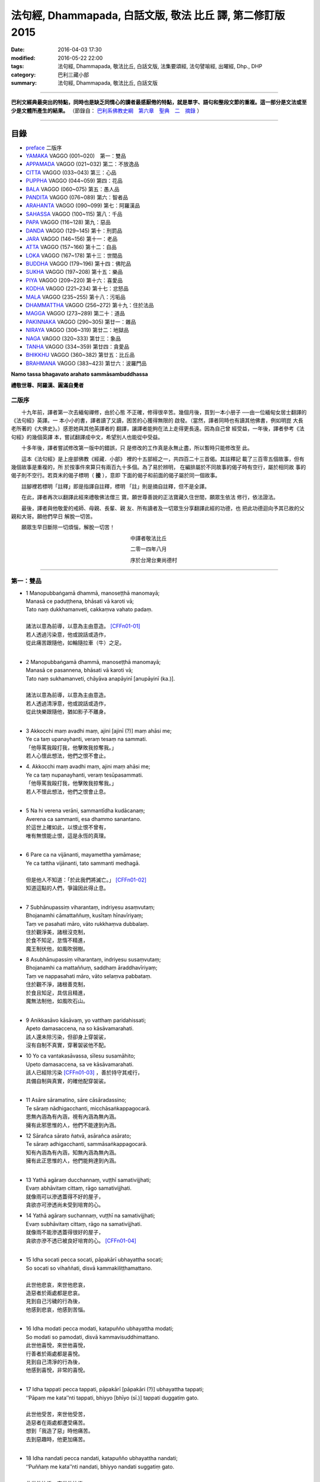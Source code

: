 法句經, Dhammapada, 白話文版, 敬法 比丘 譯, 第二修訂版2015
##########################################################

:date: 2016-04-03 17:30
:modified: 2016-05-22 22:00
:tags: 法句經, Dhammapada, 敬法比丘, 白話文版, 法集要頌經, 法句譬喻經, 出曜經, Dhp., DHP 
:category: 巴利三藏小部
:summary: 法句經, Dhammapada, 敬法比丘, 白話文版

--------------

**巴利文經典最突出的特點，同時也是缺乏同情心的讀者最感厭倦的特點，就是單字、語句和整段文節的重複。這一部分是文法或至少是文體所產生的結果。** （節錄自： `巴利系佛教史綱　第六章　聖典　二　摘錄 <{filename}/articles/lib/authors/Charles-Eliot/Pali_Buddhism-Charles_Eliot-han-chap06-selected.html>`__ ）

~~~~~~~~~~~~~~~~~~~~~~~~~~~~~~~~~~

目錄
====

- preface_ 二版序
- YAMAKA_ VAGGO (001~020)　第一：雙品
- APPAMADA_ VAGGO (021~032) 第二：不放逸品
- CITTA_ VAGGO (033~043) 第三：心品
- PUPPHA_ VAGGO (044~059) 第四：花品      
- BALA_ VAGGO (060~075) 第五：愚人品
- PANDITA_ VAGGO (076~089) 第六：智者品
- ARAHANTA_ VAGGO (090~099) 第七：阿羅漢品
- SAHASSA_ VAGGO (100~115) 第八：千品
- PAPA_ VAGGO (116~128) 第九：惡品
- DANDA_ VAGGO (129~145) 第十：刑罰品
- JARA_ VAGGO (146~156) 第十一：老品
- ATTA_ VAGGO (157~166) 第十二：自品
- LOKA_ VAGGO (167~178) 第十三：世間品
- BUDDHA_ VAGGO (179~196) 第十四：佛陀品
- SUKHA_ VAGGO (197~208) 第十五：樂品
- PIYA_ VAGGO (209~220) 第十六：喜愛品
- KODHA_ VAGGO (221~234) 第十七：忿怒品
- MALA_ VAGGO (235~255) 第十八：污垢品
- DHAMMATTHA_ VAGGO (256~272) 第十九：住於法品
- MAGGA_ VAGGO (273~289) 第二十：道品
- PAKINNAKA_ VAGGO (290~305) 第廿一：雜品
- NIRAYA_ VAGGO (306~319) 第廿二：地獄品
- NAGA_ VAGGO (320~333) 第廿三：象品
- TANHA_ VAGGO (334~359) 第廿四：貪愛品
- BHIKKHU_ VAGGO (360~382) 第廿五：比丘品
- BRAHMANA_ VAGGO (383~423) 第廿六：波羅門品

**Namo tassa bhagavato arahato sammāsambuddhassa**

**禮敬世尊、阿羅漢、圓滿自覺者**

.. _preface:

二版序
------

　　十九年前，譯者第一次去緬甸禪修，由於心態
不正確，修得很辛苦。幾個月後，買到一本小册子
──由一位緬甸女居士翻譯的《法句經》英譯。一
本小小的書，譯者讀了又讀，困苦的心獲得無限的
啟發。（當然，譯者同時也有讀其他佛書，例如明崑
大長老所著的《大佛史》。）感恩她與其他英譯者的
翻譯，讓譯者能夠在法上走得更長遠。因為自己曾
經受益，一年後，譯者參考《法句經》的幾個英譯
本，嘗試翻譯成中文，希望別人也能從中受益。

　　十多年後，譯者嘗試修改第一版中的錯誤，只
是修改的工作真是永無止盡，所以暫時只能修改至
此。

　　這本《法句經》是上座部佛教《經藏．小部》
裡的十五部經之一，共四百二十三首偈。其註釋記
載了三百零五個故事，但有幾個故事是重複的，所
於按事件來算只有兩百九十多個。為了易於辨明，
在編排屬於不同故事的偈子時有空行，屬於相同故
事的偈子則不空行。若頁末的偈子標明（ **接** ），意即
下面的偈子和前面的偈子屬於同一個故事。

　　註腳裡若標明「註釋」即是指譯自註釋，標明
「註」則是摘自註釋，但不是全譯。

　　在此，譯者再次以翻譯此經來禮敬佛法僧三
寶。願世尊善說的正法寶藏久住世間，願眾生依法
修行，依法證法。

　　最後，譯者與他敬愛的戒師、母親、長輩、親
友、所有讀者及一切眾生分享翻譯此經的功德，也
把此功德迴向予其已故的父親和大哥。願他們早日
解脫一切苦。


　　願眾生早日斷除一切煩惱，解脫一切苦！


　　　　　　　　　　　　　　　　　　　　　　　中譯者敬法比丘

　　　　　　　　　　　　　　　　　　　　　　　二零一四年八月

　　　　　　　　　　　　　　　　　　　　　　　序於台灣台東尚德村

~~~~~~~~~~~~~~~~~~~~~~~~~~~~~~~~

.. _YAMAKA:

第一：雙品
-----------

- | 1 Manopubbaṅgamā dhammā, manoseṭṭhā manomayā;
  | Manasā ce paduṭṭhena, bhāsati vā karoti vā;
  | Tato naṃ dukkhamanveti, cakkaṃva vahato padaṃ.
  |
  | 諸法以意為前導，以意為主由意造。 [CFFn01-01]_
  | 若人透過污染意，他或說話或造作，
  | 從此痛苦跟隨他，如輪隨拉車（牛）之足。
  | 
- | 2 Manopubbaṅgamā dhammā, manoseṭṭhā manomayā;
  | Manasā ce pasannena, bhāsati vā karoti vā;
  | Tato naṃ sukhamanveti, chāyāva anapāyinī [anupāyinī (ka.)].
  | 
  | 諸法以意為前導，以意為主由意造。
  | 若人透過清淨意，他或說話或造作，
  | 從此快樂跟隨他，猶如影子不離身。
  | 
- | 3 Akkocchi maṃ avadhi maṃ, ajini [ajinī (?)] maṃ ahāsi me;
  | Ye ca taṃ upanayhanti, veraṃ tesaṃ na sammati.
  | 「他辱罵我毆打我，他擊敗我掠奪我。」
  | 若人心懷此想法，他們之恨不會止。
- | 4. Akkocchi maṃ avadhi maṃ, ajini maṃ ahāsi me;
  | Ye ca taṃ nupanayhanti, veraṃ tesūpasammati.
  | 「他辱罵我毆打我，他擊敗我掠奪我。」
  | 若人不懷此想法，他們之恨會止息。
  | 
- | 5 Na hi verena verāni, sammantīdha kudācanaṃ;
  | Averena ca sammanti, esa dhammo sanantano.
  | 於這世上確如此，以恨止恨不曾有，
  | 唯有無恨能止恨，這是永恆的真理。
  |   
- | 6 Pare ca na vijānanti, mayamettha yamāmase;
  | Ye ca tattha vijānanti, tato sammanti medhagā.
  | 
  | 但是他人不知道：「於此我們將滅亡。」 [CFFn01-02]_
  | 知道這點的人們，爭論因此得止息。
  | 
- | 7 Subhānupassiṃ viharantaṃ, indriyesu asaṃvutaṃ;
  | Bhojanamhi cāmattaññuṃ, kusītaṃ hīnavīriyaṃ;
  | Taṃ ve pasahati māro, vāto rukkhaṃva dubbalaṃ.
  | 住於觀淨美，諸根沒克制，
  | 於食不知足，怠惰不精進，
  | 魔王制伏他，如風吹弱樹。
- | 8 Asubhānupassiṃ viharantaṃ, indriyesu susaṃvutaṃ;
  | Bhojanamhi ca mattaññuṃ, saddhaṃ āraddhavīriyaṃ;
  | Taṃ ve nappasahati māro, vāto selaṃva pabbataṃ.
  | 住於觀不淨，諸根善克制，
  | 於食且知足，具信且精進，
  | 魔無法制他，如風吹石山。
  | 
- | 9 Anikkasāvo kāsāvaṃ, yo vatthaṃ paridahissati;
  | Apeto damasaccena, na so kāsāvamarahati.
  | 該人還未除污染，但卻身上穿袈裟，
  | 沒有自制不真實，穿著袈裟他不配。
- | 10 Yo ca vantakasāvassa, sīlesu susamāhito;
  | Upeto damasaccena, sa ve kāsāvamarahati.
  | 該人已經除污染 [CFFn01-03]_ ，善於持守其戒行，
  | 具備自制與真實，的確他配穿袈裟。
  | 
- | 11 Asāre sāramatino, sāre cāsāradassino;
  | Te sāraṃ nādhigacchanti, micchāsaṅkappagocarā.
  | 思無內涵為有內涵，視有內涵為無內涵。
  | 擁有此邪思惟的人，他們不能達到內涵。
- | 12 Sārañca sārato ñatvā, asārañca asārato;
  | Te sāraṃ adhigacchanti, sammāsaṅkappagocarā.
  | 知有內涵為有內涵，知無內涵為無內涵。
  | 擁有此正思惟的人，他們能夠達到內涵。
  | 
- | 13 Yathā agāraṃ ducchannaṃ, vuṭṭhī samativijjhati;
  | Evaṃ abhāvitaṃ cittaṃ, rāgo samativijjhati.
  | 就像雨可以滲透蓋得不好的屋子，
  | 貪欲亦可滲透尚未受到培育的心。
- | 14 Yathā agāraṃ suchannaṃ, vuṭṭhī na samativijjhati;
  | Evaṃ subhāvitaṃ cittaṃ, rāgo na samativijjhati.
  | 就像雨不能滲透蓋得很好的屋子，
  | 貪欲亦滲不透已被良好培育的心。 [CFFn01-04]_ 
  | 
- | 15 Idha socati pecca socati, pāpakārī ubhayattha socati;
  | So socati so vihaññati, disvā kammakiliṭṭhamattano.
  | 
  | 此世他悲哀，來世他悲哀，
  | 造惡者於兩處都是悲哀。
  | 見到自己污穢的行為後，
  | 他感到悲哀，他感到苦惱。
  | 
- | 16 Idha modati pecca modati, katapuñño ubhayattha modati;
  | So modati so pamodati, disvā kammavisuddhimattano.
  | 此世他喜悅，來世他喜悅，
  | 行善者於兩處都是喜悅。
  | 見到自己清淨的行為後，
  | 他感到喜悅，非常的喜悅。
  |   
- | 17 Idha tappati pecca tappati, pāpakārī [pāpakāri (?)] ubhayattha tappati;
  | ‘‘Pāpaṃ me kata’’nti tappati, bhiyyo [bhīyo (sī.)] tappati duggatiṃ gato.
  | 
  | 此世他受苦，來世他受苦，
  | 造惡者在兩處都遭受痛苦。
  | 想到「我造了惡」時他痛苦。
  | 去到惡趣時，他更加痛苦。
  | 
- | 18 Idha nandati pecca nandati, katapuñño ubhayattha nandati;
  | ‘‘Puññaṃ me kata’’nti nandati, bhiyyo nandati suggatiṃ gato.
  | 
  | 此世他快樂，來世他快樂，
  | 行善者在兩處都感到快樂。
  | 想到「我造了福」時他快樂。
  | 去到善趣時，他更加快樂。
  | 
- | 19 Bahumpi ce saṃhita [sahitaṃ (sī. syā. kaṃ. pī.)] bhāsamāno, na takkaro hoti naro pamatto;
  | Gopova gāvo gaṇayaṃ paresaṃ, na bhāgavā sāmaññassa hoti.
  | 即使背誦許多經，放逸者不實行它，
  | 猶如牧者數他牛，沒得分享沙門份。
- | 20 Appampi ce saṃhita bhāsamāno, dhammassa hoti [hotī (sī. pī.)] anudhammacārī;
  | Rāgañca dosañca pahāya mohaṃ, sammappajāno suvimuttacitto;
  | Anupādiyāno idha vā huraṃ vā, sa bhāgavā sāmaññassa hoti.
  | 即使背誦少許經，依法之人依法行，
  | 捨棄了貪和瞋痴，具備正知心全解，
  | 今生來世不執著，他得分享沙門份。 [CFFn01-05]_ 
  | 

**Yamakavaggo pañhamo niññhito**
**雙品第一完畢**

~~~~~~~~~~~~~~~~~~~~~~~~~~~~~~~~

.. _APPAMADA:

第二：不放逸品
--------------

- | 21 Appamādo amatapadaṃ [amataṃ padaṃ (ka.)], pamādo maccuno padaṃ;
  | Appamattā na mīyanti, ye pamattā yathā matā.
  | 不放逸是不死境，放逸是死亡之境；
  | 不放逸的人不死，放逸者猶如已死。
- | 22 Evaṃ [etaṃ (sī. syā. kaṃ. pī.)] visesato ñatvā, appamādamhi paṇḍitā;
  | Appamāde pamodanti, ariyānaṃ gocare ratā.
  | 清楚了知這一點，智者絕對不放逸，
  | 他們樂於不放逸，他們喜樂於聖界。
- | 23 Te jhāyino sātatikā, niccaṃ daḷhaparakkamā;
  | Phusanti dhīrā nibbānaṃ, yogakkhemaṃ anuttaraṃ.
  | 那些禪者持恆地、常常穩固地精進，
  | 賢者們體驗涅槃：無上的解脫諸軛。
  | 
- | 24 Uṭṭhānavato satīmato [satimato (sī. syā. ka.)], sucikammassa nisammakārino;
  | Saññatassa dhammajīvino, appamattassa [apamattassa (?)] yasobhivaḍḍhati.
  | 
  | 對於精進、具備正念、行為清淨、慎重行事、
  | 防護諸根、依法生活、不放逸者，其譽增長。
  | 
- | 25 Uṭṭhānenappamādena , saṃyamena damena ca;
  | Dīpaṃ kayirātha medhāvī, yaṃ ogho nābhikīrati.
  | 
  | 透過勤奮不放逸、守戒與調服（諸根），
  | 智者應該做個島：洪水淹不了的島。
  | 
- | 26 Pamādamanuyuñjanti, bālā dummedhino janā;
  | Appamādañca medhāvī, dhanaṃ seṭṭhaṃva rakkhati.
  | 無慧愚痴的大眾，他們耽溺於放逸；
  | 智者守護不放逸，猶如守護至上財。
- | 27 Mā pamādamanuyuñjetha, mā kāmaratisanthavaṃ [sandhavaṃ (ka)];
  | Appamatto hi jhāyanto, pappoti vipulaṃ sukhaṃ. 
  | 不應耽溺於放逸，不應沉湎於欲樂，
  | 禪修不放逸的人，的確獲得許多樂。
  | 
- | 28 Pamādaṃ appamādena, yadā nudati paṇḍito;
  | Paññāpāsādamāruyha, asoko sokiniṃ pajaṃ;
  | Pabbataṭṭhova bhūmaṭṭhe [bhummaṭṭhe (sī. syā.)], dhīro bāle avekkhati.
  |   
  | 智者透過不放逸，去除放逸的時候，
  | 他登上了智慧殿，無憂看著憂苦眾，
  | 猶如賢哲山頂立，下看平原的愚人。
  | 
- | 29 Appamatto pamattesu, suttesu bahujāgaro;
  | Abalassaṃva sīghasso, hitvā yāti sumedhaso.
  | 
  | 在眾放逸人中他不放逸，在眾昏睡人中他極警覺，
  | 智者猶如快馬迅速前進，把疲憊的馬遠拋在後頭。
  | 
- | 30 Appamādena maghavā, devānaṃ seṭṭhataṃ gato;
  | Appamādaṃ pasaṃsanti, pamādo garahito sadā.
  | 
  | 摩伽透過不放逸，得以生為天之主。 [CFFn02-01]_
  | 眾人讚賞不放逸，放逸永遠被責備。
  | 
- | 31 Appamādarato bhikkhu, pamāde bhayadassi vā;
  | Saṃyojanaṃ aṇuṃ thūlaṃ, ḍahaṃ aggīva gacchati.
  | 樂於不放逸的比丘，看見放逸中的危險，
  | 他有如火焰般前進，燒盡一切大小束縛。
  | 
- | 32 Appamādarato bhikkhu, pamāde bhayadassi vā;
  | Abhabbo parihānāya, nibbānasseva santike.
  | 
  | 樂於不放逸的比丘，看見放逸中的危險，
  | 他絕不可能會倒退，而且已很接近涅槃。 [CFFn02-02]_
  | 

**Appamādavaggo dutiyo niṭṭhito.**

**不放逸品第二完畢**

~~~~~~~~~~~~~~~~~~~~~~~~~~~~~~~~

.. _CITTA:

心品 CITTAVAGGO
---------------

- | 33 Phandanaṃ capalaṃ cittaṃ, dūrakkhaṃ [durakkhaṃ (sabbattha)] dunnivārayaṃ;
  | Ujuṃ karoti medhāvī, usukārova tejanaṃ.
  | 心浮不定且搖晃，難以防護難控制，
  | 智者把心調正直，就像矢師矯正箭。
- | 34 Vārijova thale khitto, okamokataubbhato;
  | Pariphandatidaṃ cittaṃ, māradheyyaṃ pahātave.
  | 水中魚被取出投擲於地時，牠會跳躍不安；
  | 嘗試要把此心帶離魔界時，它亦跳躍不安。[CFFn03-01]_
  | 
- | 35 Dunniggahassa lahuno, yatthakāmanipātino;
  | Cittassa damatho sādhu, cittaṃ dantaṃ sukhāvahaṃ.
  | 
  | 心難控制且輕浮，隨著喜好而停留。
  | 能調服心的確好，調服之心帶來樂。
  | 
- | 36 Sududdasaṃ sunipuṇaṃ, yatthakāmanipātinaṃ;
  | Cittaṃ rakkhetha medhāvī, cittaṃ guttaṃ sukhāvahaṃ.
  | 
  | 心極難見極微細，隨著喜好而停留。
  | 且讓智者防護心，受護之心帶來樂。
  | 
- | 37 Dūraṅgamaṃ ekacaraṃ [ekacāraṃ (ka.)], asarīraṃ guhāsayaṃ;
  | Ye cittaṃ saṃyamessanti, mokkhanti mārabandhanā.
  | 
  | 心單獨行走活動，它無身住於洞穴。 [CFFn03-02]_
  | 能制伏己心的人，解脫魔王的束縛。
  | 
- | 38 Anavaṭṭhitacittassa, saddhammaṃ avijānato;
  | Pariplavapasādassa, paññā na paripūrati.
  | 對於心不安定，又不了知正法，
  | 信心動搖之人，其慧不會圓滿。
- | 39 Anavassutacittassa, ananvāhatacetaso;
  | Puññapāpapahīnassa, natthi jāgarato bhayaṃ.
  | 對於心沒被貪浸透、心沒有被瞋恨打擊、
  | 已斷善惡的警覺者，對他而言沒有怖畏。 [CFFn03-03]_
  | 
- |  40 Kumbhūpamaṃ kāyamimaṃ viditvā, nagarūpamaṃ cittamidaṃ ṭhapetvā;
  | Yodhetha māraṃ paññāvudhena, jitañca rakkhe anivesano siyā.
  | 
  | 了知此身脆如瓶，建立此心固若城，
  | 當以慧器與魔戰，保護勝利不執著。 [CFFn03-04]_
  | 
- | 41 Aciraṃ vatayaṃ kāyo, pathaviṃ adhisessati;
  | Chuddho apetaviññāṇo, niratthaṃva kaliṅgaraṃ.
  | 
  | 的確在不久之後，此身將躺在大地，
  | 被丟棄且無心識，如丟棄無用木頭。
  | 
- | 42 Diso disaṃ yaṃ taṃ kayirā, verī vā pana verinaṃ;
  | Micchāpaṇihitaṃ cittaṃ, pāpiyo [pāpiyaṃ (?)] naṃ tato kare.
  | 
  | 敵人對敵人所做的，怨家對怨家的傷害；
  | 然而導向錯誤的心，卻比它們為害更大。
  | 
- | 43 Na taṃ mātā pitā kayirā, aññe vāpi ca ñātakā;
  | Sammāpaṇihitaṃ cittaṃ, seyyaso naṃ tato kare.
  | 
  | 不是母親與父親所做的，也不是任何親戚所做的，
  | 能比得上導向正確的心，能為自己帶來更大幸福。
  | 

**Cittavaggo tatiyo niṭṭhito.**

**心品第三完畢**
  
~~~~~~~~~~~~~~~~~~~~~~~~~~~~~~~~

.. _PUPPHA:

花品 Pupphavaggo
-----------------

- | 44 Ko  imaṃ [komaṃ (ka.)] pathaviṃ vicessati [vijessati (sī. syā. pī.)], yamalokañca imaṃ sadevakaṃ;
  | Ko dhammapadaṃ sudesitaṃ, kusalo pupphamiva pacessati [pupphamivappacessati (ka.)].
  | 誰能審查此大地、閻魔界與人天界？ [CFFn04-01]_
  | 誰能如善巧花匠，了知善說的真理？
- | 45 Sekho pathaviṃ vicessati, yamalokañca imaṃ sadevakaṃ;
  | Sekho dhammapadaṃ sudesitaṃ, kusalo pupphamiva pacessati.
  | 有學者審查大地、閻魔界與人天界。 [CFFn04-02]_
  | 有學者如巧花匠，了知善說的真理。
  | 
- | 46 Pheṇūpamaṃ  kāyamimaṃ viditvā, 
  | marīcidhammaṃ abhisambudhāno;
  | Chetvāna mārassa papupphakāni [sapupphakāni (ṭīkā)], 
  | adassanaṃ maccurājassa gacche.
  | 
  | 了知此身猶如水泡，覺知它如海市蜃樓，
  | 他切斷魔王之花箭，達到死王不見之處。 [CFFn04-03]_
  | 
- | 47 Pupphāni heva pacinantaṃ, byāsattamanasaṃ [byāsattamānasaṃ (ka.)] naraṃ;
  | Suttaṃ gāmaṃ mahoghova, maccu ādāya gacchati.
  | 
  | 採（欲樂之）花的人，其心執著於欲樂，
  | 死亡把他帶了走，如洪水沖走睡村。
  | 
- | 48 Pupphāni heva pacinantaṃ, byāsattamanasaṃ naraṃ;
  | Atittaññeva kāmesu, antako kurute vasaṃ.
  | 
  | 採（欲樂之）花的人，其心執著於欲樂，
  | 貪欲無法得滿足，終結者掌控制權。
  | 
- | 49 Yathāpi bhamaro pupphaṃ, vaṇṇagandhamaheṭhayaṃ [vaṇṇagandhamapoṭhayaṃ (ka.)];
  | Paleti rasamādāya, evaṃ gāme munī care.
  | 
  | 猶如蜜蜂不損花，亦不損傷其色香，
  | 只取其蜜後飛走；牟尼如是行於村。
  | 
- | 50 Na paresaṃ vilomāni, na paresaṃ katākataṃ;
  | Attanova avekkheyya, katāni akatāni ca.
  | 
  | 不應觀察他人過，他人已做與未做；
  | 應該省察自己的：已做未做的事情。
  | 
- | 51 Yathāpi ruciraṃ pupphaṃ, vaṇṇavantaṃ agandhakaṃ;
  | Evaṃ subhāsitā vācā, aphalā hoti akubbato.
  | 猶如美麗卻不香的花朵，
  | 如是不實踐之善語無果。
- | 52 Yathāpi ruciraṃ pupphaṃ, vaṇṇavantaṃ sugandhakaṃ [sagandhakaṃ (sī. syā. kaṃ. pī.)];
  | Evaṃ subhāsitā vācā, saphalā hoti kubbato [sakubbato (sī. pī.), pakubbato (sī. aṭṭha.), sukubbato (syā. kaṃ.)].
  | 猶如既美麗又香的花朵，
  | 如是實踐之善語有結果。
  | 
- | 53 Yathāpi puppharāsimhā, kayirā mālāguṇe bahū;
  | Evaṃ jātena maccena, kattabbaṃ kusalaṃ bahuṃ.
  | 
  | 猶如可從群花製造許多花飾，
  | 已生會死的人應做許多善事。
  | 
- | 54 Na pupphagandho paṭivātameti, na candanaṃ tagaramallikā [tagaramallikā (sī. syā. kaṃ. pī.)];
  | Satañca gandho paṭivātameti, sabbā disā sappuriso pavāyati.
  | 花香不能逆風吹送，檀香、多伽羅及茉莉都不能；
  | 智者之香逆風吹送，善士之香能吹送至一切方向。
- | 55 Candanaṃ tagaraṃ vāpi, uppalaṃ atha vassikī;
  | Etesaṃ gandhajātānaṃ, sīlagandho anuttaro.
  | 檀香、多伽羅、蓮花及茉莉之香，
  | 於那些香當中，戒德之香乃無上。
  | 
- | 56 Appamatto ayaṃ gandho, yvāyaṃ tagaracandanaṃ [yāyaṃ tagaracandanī (sī. syā. kaṃ. pī.)];
  | Yo ca sīlavataṃ gandho, vāti devesu uttamo.
  | 
  | 多伽羅與檀木香，此香微小不足道；
  | 具戒者之香最勝，向上飄送至天界。
  | 
- | 57 Tesaṃ sampannasīlānaṃ, appamādavihārinaṃ;
  | Sammadaññā vimuttānaṃ, māro maggaṃ na vindati.
  | 
  | 對於戒行已具足、安穩住於不放逸、
  | 透過正智解脫者，魔找不到其行道。 [CFFn04-04]_ 
  | 
- | 58 Yathā saṅkāraṭhānasmiṃ [saṅkāradhānasmiṃ (sī. syā. kaṃ. pī.)], ujjhitasmiṃ mahāpathe;
  | Padumaṃ tattha jāyetha, sucigandhaṃ manoramaṃ.
  | 猶如丟棄於大道的垃圾堆裡，
  | 也能生長著清香悅意的蓮花；
- | 59 Evaṃ saṅkārabhūtesu, andhabhūte [andhībhūte (ka.)] puthujjane;
  | Atirocati paññāya, sammāsambuddhasāvako.
  | 在無用的眾生裡，也能出現佛弟子，
  | 他以智慧來照耀，超越盲目的凡夫。
  | 

**Pupphavaggo catuttho niṭṭhito.**

**花品第四完畢**

~~~~~~~~~~~~~~~~~~~~~~~~~~~~~~~~

.. _BALA:

愚人品　BALAVAGGO
-----------------

- | 60 Dīghā jāgarato ratti, dīghaṃ santassa yojanaṃ;
  | Dīgho bālānaṃ saṃsāro, saddhammaṃ avijānataṃ.
  | 
  | 不眠之人黑夜長，疲憊之人由旬遠； [CFFn05-01]_
  | 不知正法的愚人，其輪迴極其漫長。
  | 
- | 61 Carañce nādhigaccheyya, seyyaṃ sadisamattano;
  | Ekacariyaṃ [ekacariyaṃ (ka.)] daḷhaṃ kayirā, natthi bāle sahāyatā.
  | 
  | 在旅途上若找不到，比己更好或同等者，
  | 就應堅定單獨修行，絕對不和愚人為友。
  | 
- | 62 Puttā matthi dhanammatthi [puttamatthi dhanamatthi (ka.)], iti bālo vihaññati;
  | Attā hi [attāpi (?)] attano natthi, kuto puttā kuto dhanaṃ.
  | 
  | 我有兒子我有財：愚者因此感苦惱。
  | 自己亦非自己的，哪來兒子哪來財？
  | 
- | 63 Yo bālo maññati bālyaṃ, paṇḍito vāpi tena so;
  | Bālo ca paṇḍitamānī, sa ve ‘‘bālo’’ti vuccati.
  | 
  | 自知愚昧的愚人，因此亦算是智者；
  | 自判智者的愚人，真是所謂的愚人。
  | 
- | 64 Yāvajīvampi ce bālo, paṇḍitaṃ payirupāsati;
  | Na so dhammaṃ vijānāti, dabbī sūparasaṃ yathā.
  | 
  | 即使盡其一輩子，愚人親近了智者，
  | 他也不能了知法，如勺不知湯之味。
  | 
- | 65 Muhuttamapi ce viññū, paṇḍitaṃ payirupāsati;
  | Khippaṃ dhammaṃ vijānāti, jivhā sūparasaṃ yathā.
  | 
  | 雖然只是片刻間，智者親近了智者，
  | 他能迅速了知法，如舌能知湯之味。
  | 
- | 66 Caranti bālā dummedhā, amitteneva attanā;
  | Karontā pāpakaṃ kammaṃ, yaṃ hoti kaṭukapphalaṃ.
  | 
  | 無慧愚人四處走，伴隨自己此敵人，
  | 他們在造作惡業，帶來苦果的惡業。
  | 
- | 67 Na taṃ kammaṃ kataṃ sādhu, yaṃ katvā anutappati;
  | Yassa assumukho rodaṃ, vipākaṃ paṭisevati.
  | 
  | 做了會後悔的業，即沒有妥善做好，
  | 在體驗其果報時，他淚流滿面悲泣。
  | 
- | 68 Tañca kammaṃ kataṃ sādhu, yaṃ katvā nānutappati;
  | Yassa patīto sumano, vipākaṃ paṭisevati.
  | 
  | 做了無後悔的業，即已經妥善做好，
  | 在體驗其果報時，他感到歡喜快樂。
  | 
- | 69 Madhuvā [madhuṃ vā (dī. ni. ṭīkā 1)] maññati bālo, yāva pāpaṃ na paccati;
  | Yadā ca paccati pāpaṃ, bālo [atha bālo (sī. syā.) atha (?)] dukkhaṃ nigacchati.
  | 
  | 只要惡業還未成熟，愚人以為它甜如蜜；
  | 然而當惡業成熟時，愚人就得為它受苦。
  | 
- | 70 Māse māse kusaggena, bālo bhuñjeyya bhojanaṃ;
  | Na so saṅkhātadhammānaṃ [saṅkhatadhammānaṃ (sī. pī. ka.)], kalaṃ agghati soḷasiṃ.
  | 
  | 愚人月復一月以古沙草攝取飲食，
  | 卻不值思惟真諦者的十六份之一。
  | 
- | 71 Na hi pāpaṃ kataṃ kammaṃ, sajju khīraṃva muccati;
  | Ḍahantaṃ bālamanveti, bhasmacchannova [bhasmāchannova (sī. pī. ka.)] pāvako.
  | 
  | 惡業不會即刻帶來果報，就像鮮奶不會即刻凝固，
  | 但是它依然跟隨著愚人，猶如以灰覆蓋的活火炭。
  | 
- | 72 Yāvadeva anatthāya, ñattaṃ [ñātaṃ (?)] bālassa jāyati;
  | Hanti bālassa sukkaṃsaṃ, muddhamassa vipātayaṃ.
  | 
  | 愚人所獲得的知識，就只會對自己不利，
  | 它毀滅愚人的光明，也使他的頭顱破裂。 [CFFn05-02]_
  | 
- | 73 Asantaṃ bhāvanamiccheyya [asantaṃ bhāvamiccheyya (syā.), asantabhāvanamiccheyya (ka.)], purekkhārañca bhikkhusu;
  | Āvāsesu ca issariyaṃ, pūjā parakulesu ca.
  | 無德者有非份之求，要在眾比丘中居先，
  | 要在寺院裡掌主權，及貪求別家的禮敬。 [CFFn05-03]_ 
- | 74 Mameva kata maññantu, gihīpabbajitā ubho;
  | Mamevātivasā assu, kiccākiccesu kismici;
  | Iti bālassa saṅkappo, icchā māno ca vaḍḍhati.
  | 願居士出家眾兩者，皆想諸事因我成就。
  | 無論一切大小的事，讓他們聽我的指示。
  | 這就是愚人的想法，其貪欲與我慢增長。
  | 
- | 75 Aññā hi lābhūpanisā, aññā nibbānagāminī;
  | Evametaṃ abhiññāya, bhikkhu buddhassa sāvako;
  | Sakkāraṃ nābhinandeyya, vivekamanubrūhaye.
  | 
  | 一個導向世俗成就，另一個則導向涅槃；
  | 如是明瞭此中差別，身為佛弟子的比丘，
  | 不應樂於世俗利養，應該致力培育捨離。
  | 

**Bālavaggo pañcamo niṭṭhito.**

**愚人品第五完畢**

~~~~~~~~~~~~~~~~~~~~~~~~~~~~~~~~

.. _PANDITA:

智者品 Paṇḍitavaggo
-------------------

- | 76 Nidhīnaṃva pavattāraṃ, yaṃ passe vajjadassinaṃ;
  | Niggayhavādiṃ medhāviṃ, tādisaṃ paṇḍitaṃ bhaje;
  | Tādisaṃ bhajamānassa, seyyo hoti na pāpiyo.
  | 
  | 對於見他人之過失、願意責備人的智者，
  | 應視為開顯寶藏者。應和如此智者相處；
  | 和如此智者相處者，只會更好不會更糟。
  | 
- | 77 Ovadeyyānusāseyya, asabbhā ca nivāraye;
  | Satañhi so piyo hoti, asataṃ hoti appiyo.
  | 
  | 智者應訓與指導，防止他人犯過錯。
  | 他會受到賢者喜，反之惡人卻不喜。
  | 
- | 78 Na bhaje pāpake mitte, na bhaje purisādhame;
  | Bhajetha mitte kalyāṇe, bhajetha purisuttame.
  | 
  | 不應親近邪惡友，不應親近卑劣人。
  | 應該親近良善友，應該親近超凡人。
  | 
- | 79 Dhammapīti sukhaṃ seti, vippasannena cetasā;
  | Ariyappavedite dhamme, sadā ramati paṇḍito.
  | 
  | 飲法者以寧靜心愉快過活；
  | 智者常樂於聖者開顯之法。
  | 
- | 80 Udakañhi nayanti nettikā, usukārā namayanti [damayanti (ka.)] tejanaṃ;
  | Dāruṃ namayanti tacchakā, attānaṃ damayanti paṇḍitā.
  | 
  | 治水者疏導水，矢師們矯正箭，
  | 木匠修飾木材，智者調服自己。
  | 
- | 81 Selo yathā ekaghano [ekagghano (ka.)], vātena na samīrati;
  | Evaṃ nindāpasaṃsāsu, na samiñjanti paṇḍitā.
  | 
  | 猶如岩嶽不受狂風動搖，
  | 智者也不受到褒貶動搖。
  | 
- | 82 Yathāpi rahado gambhīro, vippasanno anāvilo;
  | Evaṃ dhammāni sutvāna, vippasīdanti paṇḍitā.
  | 
  | 猶如深潭清澈又平靜，
  | 智者聞法後變得安詳。
  | 
- | 83 Sabbattha ve sappurisā cajanti, na kāmakāmā lapayanti santo;
  | Sukhena phuṭṭhā atha vā dukhena, na uccāvacaṃ [noccāvacaṃ (sī. aṭṭha.)] paṇḍitā dassayanti.
  | 
  | 善士捨棄了一切；聖者不以貪閒談；
  | 遭受快樂或苦時，智者毫不顯喜憂。
  | 
- | 84 Na attahetu na parassa hetu, na puttamicche na dhanaṃ na raṭṭhaṃ;
  | Na iccheyya [nayicche (pī.), nicche (?)] adhammena samiddhimattano, sa sīlavā paññavā dhammiko siyā.
  | 
  | 不為自己不為別人（而造惡），
  | 不會（造惡）以求得子、財與國，
  | 不以非法求得自己的成就，
  | 他是具戒具慧及如法之人。
  | 
- | 85 Appakā te manussesu, ye janā pāragāmino;
  | Athāyaṃ itarā pajā, tīramevānudhāvati.
  | 到達彼岸的人，只有少數幾個；
  | 其他所有的人，於此岸來回跑。
- | 86 Ye ca kho sammadakkhāte, dhamme dhammānuvattino;
  | Te janā pāramessanti, maccudheyyaṃ suduttaraṃ.
  | 然而那些依圓滿宣說之法實行的人，
  | 他們將到達彼岸，越渡極難越渡的死界。
  | 
- | 87 Kaṇhaṃ dhammaṃ vippahāya, sukkaṃ bhāvetha paṇḍito;
  | Okā anokamāgamma, viveke yattha dūramaṃ.
- | 88 Tatrābhiratimiccheyya, hitvā kāme akiñcano;
  | Pariyodapeyya [pariyodāpeyya (?)] attānaṃ, cittaklesehi paṇḍito.
  | 離家來到無家的智者，應捨棄黑暗培育光明。
  | 他應在遠離之中尋求，甚難享受到的極大樂。
  | 捨棄欲樂後再無障礙，智者清淨自心的煩惱。
- | 89 Yesaṃ sambodhiyaṅgesu, sammā cittaṃ subhāvitaṃ;
  | Ādānapaṭinissagge, anupādāya ye ratā;
  | Khīṇāsavā jutimanto, te loke parinibbutā.
  | 
  | 他們之心已善修，圓滿所有七覺支，
  | 一切執著已捨棄，他們樂於無執著。
  | 他們漏盡具光明，即 於此界證涅槃。 [CFFn06-01]_
  | 

**Paṇḍitavaggo chaṭṭho niṭṭhito.**

**智者品第六完畢**

~~~~~~~~~~~~~~~~~~~~~~~~~~~~~~~~

.. _ARAHANTA:

阿羅漢品 Arahantavaggo
----------------------

- | 90 Gataddhino visokassa, vippamuttassa sabbadhi;
  | Sabbaganthappahīnassa, pariḷāho na vijjati.
  | 
  | 對於旅程已走完、無憂解脫了一切、
  | 已斷一切束縛者，於他不會有熱惱。
  | 
- | 91 Uyyuñjanti satīmanto, na nikete ramanti te;
  | Haṃsāva pallalaṃ hitvā, okamokaṃ jahanti te.
  | 
  | 具念者勤於修行，他們不執著住處；
  | 如天鵝捨棄池塘，家家他們都捨棄。
  | 
- | 92 Yesaṃ sannicayo natthi, ye pariññātabhojanā;
  | Suññato animitto ca, vimokkho yesaṃ gocaro;
  | Ākāse va sakuntānaṃ [sakuṇānaṃ (ka.)], gati tesaṃ durannayā.
  | 
  | 對於沒有儲藏者，他們已徹知食物。
  | 他們的目標就是：空與無相的解脫。 [CFFn07-01]_
  | 其去處無法追尋，如空中鳥的去處。
  | 
- | 93 Yassāsavā parikkhīṇā, āhāre ca anissito;
  | Suññato animitto ca, vimokkho yassa gocaro;
  | Ākāse va sakuntānaṃ, padaṃ tassa durannayaṃ.
  | 
  | 對於已滅盡諸漏、不依著於飲食者，
  | 他的目標是解脫，空與無相的解脫。
  | 其行道無法追尋，如空中鳥的行道。
  | 
- | 94 Yassindriyāni samathaṅgatāni [samathaṃ gatāni (sī. pī.)], assā yathā sārathinā sudantā;
  | Pahīnamānassa anāsavassa, devāpi tassa pihayanti tādino.
  | 
  | 他的諸根已達到平靜，就像馴馬師馴服的馬，
  | 他已斷除我慢及無漏，神也喜愛如如不動者。 [CFFn07-02]_
  | 
- | 95 Pathavisamo no virujjhati, indakhilupamo [indakhīlūpamo (sī. syā. ka.)] tādi subbato;
  | Rahadova apetakaddamo, saṃsārā na bhavanti tādino.
  | 
  | 如如不動善修者如門柱，他猶如大地不會被激怒，
  | 他就像沒有淤泥的水池，如如不動者不再有輪迴。
  | 
- | 96 Santaṃ tassa manaṃ hoti, santā vācā ca kamma ca;
  | Sammadaññā vimuttassa, upasantassa tādino.
  | 
  | 透過正慧而解脫、寂靜如如不動者，
  | 他的意是寧靜的，其語與身亦寧靜。
  | 
- | 97 Assaddho akataññū ca, sandhicchedo ca yo naro;
  | Hatāvakāso vantāso, sa ve uttamaporiso.
  | 
  | 不盲信及知無為、斷除了繫縛的人，
  | 不再造業已除欲，他的確是至上人。
  | 
- | 98 Gāme vā yadi vāraññe, ninne vā yadi vā thale;
  | Yattha arahanto viharanti, taṃ bhūmirāmaṇeyyakaṃ.
  | 
  | 在村子或森林裡，在山谷或在山上，
  | 阿羅漢所住之處，其地都令人愉悅。
  | 
- | 99 Ramaṇīyāni araññāni, yattha na ramatī jano;
  | Vītarāgā ramissanti, na te kāmagavesino.
  | 
  | 森林是令人愉悅之地，凡夫俗子卻不喜愛它；
  | 無欲之人才喜愛森林，因為他們不是尋欲者。
  | 

**Arahantavaggo sattamo niṭṭhito.**

**阿羅漢品第七完畢**

~~~~~~~~~~~~~~~~~~~~~~~~~~~~~~~~

.. _SAHASSA:

千品 Sahassavaggo
-----------------

- | 100 Sahassamapi ce vācā, anatthapadasaṃhitā;
  | Ekaṃ atthapadaṃ seyyo, yaṃ sutvā upasammati.
  | 
  | 一句聽後得平靜有益的話
  | 好過一千句沒有意義的話。
  | 
- | 101 Sahassamapi ce gāthā, anatthapadasaṃhitā;
  | Ekaṃ gāthāpadaṃ seyyo, yaṃ sutvā upasammati.
  | 
  | 一首聽後得平靜的偈子，
  | 好過千首無意義的偈子。
  | 
- | 102 Yo ca gāthā sataṃ bhāse, anatthapadasaṃhitā [anatthapadasañhitaṃ (ka.) visesanaṃ hetaṃ gāthātipadassa];
  | Ekaṃ dhammapadaṃ seyyo, yaṃ sutvā upasammati.
  | 一個聽後得平靜的法句，
  | 好過誦百首無意義的偈。
- | 103 Yo sahassaṃ sahassena, saṅgāme mānuse jine;
  | Ekañca jeyyamattānaṃ [attānaṃ (sī. pī.)], sa ve saṅgāmajuttamo.
  | 即使有人在戰場上，戰勝一千人一千次，
  | 但戰勝自己一人者，才真是至上戰勝者。
  | 
- | 104 Attā have jitaṃ seyyo, yā cāyaṃ itarā pajā;
  | Attadantassa posassa, niccaṃ saññatacārino.
- | 105 Neva devo na gandhabbo, na māro saha brahmunā;
  | Jitaṃ apajitaṃ kayirā, tathārūpassa jantuno.
  | 
  | 戰勝自己的確遠勝於戰勝他人。
  | 對於調服自己及永遠自制過活的人，
  | 神、乾達婆、魔王與梵天
  | 都贏不回這樣的人的勝利。
  | 
- | 106 Māse māse sahassena, yo yajetha sataṃ samaṃ;
  | Ekañca bhāvitattānaṃ, muhuttamapi pūjaye;
  | Sāyeva pūjanā seyyo, yañce vassasataṃ hutaṃ.
  | 
  | 雖人於百年月復一月佈施一千錢，
  | 但頂禮一個圓滿自己的人一剎那，
  | 此頂禮就勝過做了一百年的佈施。
  | 
- | 107 Yo ca vassasataṃ jantu, aggiṃ paricare vane;
  | Ekañca bhāvitattānaṃ, muhuttamapi pūjaye;
  | Sāyeva pūjanā seyyo, yañce vassasataṃ hutaṃ.
  | 
  | 即使有人在森林中拜祭聖火百年，
  | 但頂禮一個圓滿自己的人一剎那，
  | 此頂禮就勝過他拜祭聖火一百年。
  | 
- | 108 Yaṃ kiñci yiṭṭhaṃ va hutaṃ va [yiṭṭhañca hutañca (ka.)] loke, saṃvaccharaṃ yajetha puññapekkho;
  | Sabbampi taṃ na catubhāgameti, abhivādanā ujjugatesu seyyo.
  | 
  | 即使想造福者整年做了無論多少供養與佈施，
  | 但這一切佈施比不上向正直者頂禮的四份一。 [CFFn08-01]_
  | 
- | 109 Abhivādanasīlissa, niccaṃ vuḍḍhāpacāyino [vaddhāpacāyino (sī. pī.)];
  | Cattāro dhammā vaḍḍhanti, āyu vaṇṇo sukhaṃ balaṃ.
  | 
  | 對於有禮敬的習慣、時常尊敬長輩的人，
  | 於他四種法會增長：壽命、美貌、快樂、力量。
  | 
- | 110 Yo ca vassasataṃ jīve, dussīlo asamāhito;
  | Ekāhaṃ jīvitaṃ seyyo, sīlavantassa jhāyino.
  | 
  | 若人活了百年卻道德敗壞沒自制，
  | 具戒有禪修者的一天生命則更好。
  | 
- | 111 Yo ca vassasataṃ jīve, duppañño asamāhito;
  | Ekāhaṃ jīvitaṃ seyyo, paññavantassa jhāyino.
  | 
  | 若人活了百年卻沒有智慧沒自制，
  | 具慧有禪修者的一天生命則更好。
  | 
- | 112 Yo ca vassasataṃ jīve, kusīto hīnavīriyo;
  | Ekāhaṃ jīvitaṃ seyyo, vīriyamārabhato daḷhaṃ.
  | 
  | 若人活了百年卻怠惰精進力薄弱，
  | 穩固地精進者的一天生命則更好。
  | 
- | 113 Yo ca vassasataṃ jīve, apassaṃ udayabbayaṃ;
  | Ekāhaṃ jīvitaṃ seyyo, passato udayabbayaṃ.
  | 
  | 若人活了百年卻不曾見過生滅，
  | 觀照生滅者的一天生命則更好。
  | 
- | 114 Yo ca vassasataṃ jīve, apassaṃ amataṃ padaṃ;
  | Ekāhaṃ jīvitaṃ seyyo, passato amataṃ padaṃ.
  | 
  | 若人活了百年卻不曾見過不死境，
  | 知見不死境者的一天生命則更好。
  | 
- | 115 Yo ca vassasataṃ jīve, apassaṃ dhammamuttamaṃ;
  | Ekāhaṃ jīvitaṃ seyyo, passato dhammamuttamaṃ.
  | 
  | 若人活了百年卻不曾見過至上法， [CFFn08-02]_
  | 知見至上法者的一天生命則更好。
  | 

**Sahassavaggo aṭṭhamo niṭṭhito.**

**千品第八完畢**

~~~~~~~~~~~~~~~~~~~~~~~~~~~~~~~~

.. _PAPA:

惡品 Pāpavaggo
--------------

- | 116 Abhittharetha kalyāṇe, pāpā cittaṃ nivāraye;
  | Dandhañhi karoto puññaṃ, pāpasmiṃ ramatī mano.
  | 
  | 應當速於行善及防止心造惡，
  | 因為行善緩慢之心樂於邪惡。
  | 
- | 117 Pāpañce puriso kayirā, na naṃ [na taṃ (sī. pī.)] kayirā punappunaṃ;
  | Na tamhi chandaṃ kayirātha, dukkho pāpassa uccayo.
  | 
  | 如果有人造了惡，不應該一再造惡，
  | 不應該樂於造惡，累積惡導致痛苦。
  | 
- | 118 Puññañce puriso kayirā, kayirā naṃ [kayirāthetaṃ (sī. syā.), kayirāthenaṃ (pī.)] punappunaṃ;
  | Tamhi chandaṃ kayirātha, sukho puññassa uccayo.
  | 
  | 如果有人造了福，他應該一再造福，
  | 他應該樂於造福，累積福導致快樂。
  | 
- | 119 Pāpopi passati bhadraṃ, yāva pāpaṃ na paccati;
  | Yadā ca paccati pāpaṃ, atha pāpo pāpāni [atha pāpāni (?)] passati.
  | 只要惡業還未成熟，惡人還是看到快樂；
  | 然而當惡業成熟時，惡人就會看到惡報。
- | 120 Bhadropi passati pāpaṃ, yāva bhadraṃ na paccati;
  | Yadā ca paccati bhadraṃ, atha bhadro bhadrāni [atha bhadrāni (?)] passati.
  | 只要善業還未成熟，善人還是看到痛苦；
  | 然而當善業成熟時，善人就會看到善報。
  | 
- | 121 Māvamaññetha [māppamaññetha (sī. syā. pī.)] pāpassa, na mantaṃ [na maṃ taṃ (sī. pī.), na mattaṃ (syā.)] āgamissati;
  | Udabindunipātena, udakumbhopi pūrati;
  | Bālo pūrati [pūrati bālo (sī. ka.), āpūrati bālo (syā.)] pāpassa, thokaṃ thokampi [thoka thokampi (sī. pī.)] ācinaṃ.
  | 
  | 莫輕視惡行，以為「它不會為我帶來果報」；
  | 就像水滴能注滿水瓶，
  | 愚人一點一滴地累積至罪惡滿盈。
  | 
- | 122 Māvamaññetha puññassa, na mantaṃ āgamissati;
  | Udabindunipātena, udakumbhopi pūrati;
  | Dhīro pūrati puññassa, thokaṃ thokampi ācinaṃ.
  | 
  | 莫輕視善行，以為「它不會為我帶來果報」；
  | 就像水滴能注滿水瓶，
  | 智者一點一滴地累積至福德滿盈。
  | 
- | 123 Vāṇijova bhayaṃ maggaṃ, appasattho mahaddhano;
  | Visaṃ jīvitukāmova, pāpāni parivajjaye.
  | 
  | 如財多隊小的商人，會避開危險的路線，
  | 如想生存者避開毒，人們亦應避免諸惡。
  | 
- | 124 Pāṇimhi ce vaṇo nāssa, hareyya pāṇinā visaṃ;
  | Nābbaṇaṃ visamanveti, natthi pāpaṃ akubbato.
  | 
  | 如果手中無創口，則可以用手持毒，
  | 無創口則毒不侵；不造惡者亦無罪。
  | 
- | 125 Yo appaduṭṭhassa narassa dussati, suddhassa posassa anaṅgaṇassa;
  | Tameva bālaṃ pacceti pāpaṃ, sukhumo rajo paṭivātaṃva khitto.
  | 
  | 若人冒犯不傷人者、清淨無染者，
  | 該罪惡返歸於愚人，如逆風揚塵。
  | 
- | 126 Gabbhameke uppajjanti, nirayaṃ pāpakammino;
  | Saggaṃ sugatino yanti, parinibbanti anāsavā.
  | 
  | 有些眾生投母胎，造惡業者墮地獄，
  | 善行之人去天界，無漏之人般涅槃。 [CFFn09-01]_
  | 
- | 127 Na antalikkhe na samuddamajjhe, na pabbatānaṃ vivaraṃ pavissa [pavisaṃ (syā.)];
  | Na vijjatī [na vijjati (ka. sī. pī. ka.)] so jagatippadeso, yatthaṭṭhito [yatraṭṭhito (syā.)] mucceyya pāpakammā.
  | 
  | 無論在虛空中、海洋中或入山洞，
  | 世上無處可令人逃脫惡業的果報。
  | 
- | 128 Na antalikkhe na samuddamajjhe, na pabbatānaṃ vivaraṃ pavissa;
  | Na vijjatī so jagatippadeso, yatthaṭṭhitaṃ [yatraṭṭhitaṃ (syā.)] nappasaheyya maccu.
  | 
  | 無論在虛空中、海洋中或入山洞，
  | 世上無處可令人不受死亡所征服。
  | 

**Pāpavaggo navamo niṭṭhito.**

**惡品第九完畢**

~~~~~~~~~~~~~~~~~~~~~~~~~~~~~~~~

.. _DANDA:

刑罰品  　Daṇḍavaggo
--------------------

- | 129 Sabbe tasanti daṇḍassa, sabbe bhāyanti maccuno;
  | Attānaṃ upamaṃ katvā, na haneyya na ghātaye.
  | 
  | 一切眾生對刑罰顫抖，一切眾生都害怕死亡。
  | 推己及人後，人們不應親自或唆使他人殺生。
  | 
- | 130 Sabbe tasanti daṇḍassa, sabbesaṃ jīvitaṃ piyaṃ;
  | Attānaṃ upamaṃ katvā, na haneyya na ghātaye.
  | 
  | 一切眾生對刑罰顫抖，生命對一切眾生都可愛。
  | 推己及人後，人們不應親自或唆使他人殺生。
  | 
- | 131 Sukhakāmāni bhūtāni, yo daṇḍena vihiṃsati;
  | Attano sukhamesāno, pecca so na labhate sukhaṃ.
  | 對喜歡樂的眾生，若人以棍杖傷害，
  | 來為自己求快樂，來世他不得安樂。
- | 132 Sukhakāmāni bhūtāni, yo daṇḍena na hiṃsati;
  | Attano sukhamesāno, pecca so labhate sukhaṃ.
  | 對喜歡樂的眾生，若人不以杖傷害，
  | 來為自己求快樂，來世他得到安樂。
  | 
- | 133 Māvoca pharusaṃ kañci, vuttā paṭivadeyyu taṃ [paṭivadeyyuṃ taṃ (ka.)];
  | Dukkhā hi sārambhakathā, paṭidaṇḍā phuseyyu taṃ [phuseyyuṃ taṃ (ka.)].
  | 莫向任何人說粗惡語，受到辱罵者將會反駁。
  | 憤怒之言的確是痛苦，換來的只是你被痛打。（接）
- | 134 Sace neresi attānaṃ, kaṃso upahato yathā;
  | Esa pattosi nibbānaṃ, sārambho te na vijjati.
  | 若你能保持自己沉默，像破裂之鼓不再聲響，
  | 你就已經證悟了涅槃。於你再也找不到憤怒。
  | 
- | 135 Yathā daṇḍena gopālo, gāvo pājeti gocaraṃ;
  | Evaṃ jarā ca maccu ca, āyuṃ pājenti pāṇinaṃ.
  | 
  | 猶如牧牛人以棍棒驅趕牛群去牧場，
  | 如是老與死也在驅逐著眾生的壽命。
  | 
- | 136 Atha pāpāni kammāni, karaṃ bālo na bujjhati;
  | Sehi kammehi dummedho, aggidaḍḍhova tappati.
  | 
  | 造做惡業的時候，愚人不知其為惡，
  | 愚人因己業受苦，猶如被烈火焚燒。
  | 
- | 137 Yo daṇḍena adaṇḍesu, appaduṭṭhesu dussati;
  | Dasannamaññataraṃ ṭhānaṃ, khippameva nigacchati.
  | 若人以棍棒傷害無害、不應受到傷害的人，
  | 他會很快就遭受到十種事情之一：
- | 138 Vedanaṃ pharusaṃ jāniṃ, sarīrassa ca bhedanaṃ [sarīrassa pabhedanaṃ (syā.)];
  | Garukaṃ vāpi ābādhaṃ, cittakkhepañca [cittakkhepaṃ va (sī. syā. pī.)] pāpuṇe.
- | 139 Rājato vā upasaggaṃ [upassaggaṃ (sī. pī.)], abbhakkhānañca [abbhakkhānaṃ va (sī. pī.)] dāruṇaṃ;
  | Parikkhayañca [parikkhayaṃ va (sī. syā. pī.)] ñātīnaṃ, bhogānañca [bhogānaṃ va (sī. syā. pī.)] pabhaṅguraṃ [pabhaṅgunaṃ (ka.)].
- | 140 Atha vāssa agārāni, aggi ḍahati [ḍayhati (ka.)] pāvako;
  | Kāyassa bhedā duppañño, nirayaṃ sopapajjati [so upapajjati (sī. syā.)].
  | 
  | 138 他會遭受劇痛，或身體傷殘，或重病，或心失常，
  | 139 或遇王難，或被嚴重誣陷，或親人被滅，或破財，
  | 140 或其家被火燒毀。身體毀壞後，愚人將墮入地獄。
  | 
- | 141 Na naggacariyā na jaṭā na paṅkā, nānāsakā thaṇḍilasāyikā vā;
  | Rajojallaṃ ukkuṭikappadhānaṃ, sodhenti maccaṃ avitiṇṇakaṅkhaṃ.
  | 
  | 不是裸行，不是結髮，不是以泥塗身，不是睡在露
  | 天之下，不是以灰塵塗身，也不是蹲著勤修能夠清
  | 淨還未破除疑惑的人。
  | 
- | 142 Alaṅkato cepi samaṃ careyya, santo danto niyato brahmacārī;
  | Sabbesu bhūtesu nidhāya daṇḍaṃ, so brāhmaṇo so samaṇo sa bhikkhu.
  | 
  | 雖然莊嚴其身，若他平靜過活、
  | 寧靜且已調服、確定及行梵行、
  | 對於一切眾生，已放下了傷害，
  | 他就是婆羅門，是沙門是比丘。
  | 
- | 143 Hirīnisedho puriso, koci lokasmi vijjati;
  | Yo niddaṃ [nindaṃ (sī. pī.) saṃ. ni. 1.18] apabodheti [apabodhati (sī. syā. pī.)], asso bhadro kasāmiva.
  | 於世間很難找到，會羞於為惡的人，
  | 他避免令人指責，如良馬避免鞭打。
- | 144 Asso yathā bhadro kasāniviṭṭho, ātāpino saṃvegino bhavātha;
  | Saddhāya sīlena ca vīriyena ca, samādhinā dhammavinicchayena ca;
  | Sampannavijjācaraṇā patissatā, jahissatha [pahassatha (sī. syā. pī.)] dukkhamidaṃ anappakaṃ.
  | 如良馬受到鞭策，你應勤奮及悚懼。
  | 以信以戒及精進，以定以及抉擇法、
  | 具足明行與正念，解脫這無量之苦。
  | 
- | 145 Udakañhi nayanti nettikā, usukārā namayanti tejanaṃ;
  | Dāruṃ namayanti tacchakā, attānaṃ damayanti subbatā.
  | 
  | 治水者疏導水流，矢師們矯正箭矢，
  | 木匠們修飾木材，善行者調服自己。
  | 

**Daṇḍavaggo dasamo niṭṭhito.**

**懲罰品第十完畢**

~~~~~~~~~~~~~~~~~~~~~~~~~~~~~~~~

.. _JARA:

老品　Jarāvaggo
---------------

- | 146 Ko nu hāso [kinnu hāso (ka.)] kimānando, niccaṃ pajjalite sati;
  | Andhakārena onaddhā, padīpaṃ na gavesatha.
  | 
  | （世間）常常在燃燒，為何笑為何高興？
  | 當被黑暗覆蔽時，為何不尋求明燈？
  | 
- | 147 Passa cittakataṃ bimbaṃ, arukāyaṃ samussitaṃ;
  | Āturaṃ bahusaṅkappaṃ, yassa natthi dhuvaṃ ṭhiti.
  | 
  | 看這裝飾美麗的身體，一堆瘡痍一堆組成物，
  | 多病與受到諸多思念，於它沒什麼恆常存在。
  | 
- | 148 Parijiṇṇamidaṃ rūpaṃ, roganīḷaṃ [roganiḍḍhaṃ (sī. pī.), roganiddhaṃ (syā.)] pabhaṅguraṃ;
  | Bhijjati pūtisandeho, maraṇantañhi jīvitaṃ.
  | 
  | 此身已徹底衰老，是一巢病並毀壞。
  | 這堆不淨分解時，生命結束於死亡。
  | 
- | 149 Yānimāni apatthāni [yānimāni apatthāni (sī. syā. pī.), yānimāni’paviddhāni (?)], alābūneva [alāpūneva (sī. syā. pī.)] sārade;
  | Kāpotakāni aṭṭhīni, tāni disvāna kā rati.
  | 
  | 這些白骨像秋天丟棄的葫蘆，
  | 見到它們又有什麼可喜的呢？
  | 
- | 150 Aṭṭhīnaṃ nagaraṃ kataṃ, maṃsalohitalepanaṃ;
  | Yattha jarā ca maccu ca, māno makkho ca ohito.
  | 
  | 此城以骨建，以血肉包裝；
  | 其中藏老死、我慢與藐視。
  | 
- | 151 Jīranti ve rājarathā sucittā, atho sarīrampi jaraṃ upeti;
  | Satañca dhammo na jaraṃ upeti, santo have sabbhi pavedayanti.
  | 
  | 莊嚴的王車亦終須損壞，人體也一樣會變得衰老，
  | 然而善人之法不會老化，眾善人的確會互相說示。 [CFFn11-01]_
  | 
- | 152 Appassutāyaṃ puriso, balibaddhova [balivaddova (sī. syā. pī.)] jīrati;
  | Maṃsāni tassa vaḍḍhanti, paññā tassa na vaḍḍhati.
  | 
  | 這個少聞之人，如公牛般長大，
  | 他的肌肉增長，其智慧不增長。
  | 
- | 153 Anekajātisaṃsāraṃ , sandhāvissaṃ anibbisaṃ;
  | Gahakāraṃ [gahakārakaṃ (sī. syā. pī.)] gavesanto, dukkhā jāti punappunaṃ.
  | 在生死輪迴當中，我尋找了許多世
  | 卻找不到造屋者，一再投生的確苦。
- | 154 Gahakāraka diṭṭhosi, puna gehaṃ na kāhasi;
  | Sabbā te phāsukā bhaggā, gahakūṭaṃ visaṅkhataṃ;
  | Visaṅkhāragataṃ cittaṃ, taṇhānaṃ khayamajjhagā.
  | 造屋者你已被見！你已不能再造屋。
  | 你所有的椽已斷，你的橫梁已粉碎。
  | 我心已證無為法，已經達到愛盡毀。 [CFFn11-02]_
  | 
  | 26 註：屋子是身體；造屋者是貪愛；無為是涅槃；愛滅
  | 盡即已證得阿羅漢果。
  | 
- | 155 Acaritvā brahmacariyaṃ, aladdhā yobbane dhanaṃ;
  | Jiṇṇakoñcāva jhāyanti, khīṇamaccheva pallale.
  | 少壯時不修梵行，也沒有賺取財富；
  | 他們像衰老的鷺，在無魚的池等死。
- | 156 Acaritvā brahmacariyaṃ, aladdhā yobbane dhanaṃ;
  | Senti cāpātikhīṇāva, purāṇāni anutthunaṃ.
  | 
  | 少壯時不修梵行，也沒有賺取財富；
  | 猶如破弓躺在地，悲嘆種種的過去。
  | 

**Jarāvaggo ekādasamo niṭṭhito.**

**老品第十一完畢**

~~~~~~~~~~~~~~~~~~

.. _ATTA:

自品　Attavaggo
-----------------

- | 157 Attānañce piyaṃ jaññā, rakkheyya naṃ surakkhitaṃ;
  | Tiṇṇaṃ aññataraṃ yāmaṃ, paṭijaggeyya paṇḍito.
  | 
  | 若人懂得愛惜自己，他應妥善地保護它。
  | 三個階段的每一個，智者都應保持警覺。
  | 
- | 158 Attānameva paṭhamaṃ, patirūpe nivesaye;
  | Athaññamanusāseyya, na kilisseyya paṇḍito.
  | 
  | 首先應該讓自己，建立起適當之法，
  | 然後才指導他人，如此智者沒污染。
  | 
- | 159 Attānaṃ ce tathā kayirā, yathāññamanusāsati;
  | Sudanto vata dametha, attā hi kira duddamo.
  | 
  | 正如指導別人那樣，自己也應該那樣做；
  | 已調服者才可調人，自己的確很難調服。
  | 
- | 160 Attā hi attano nātho, ko hi nātho paro siyā;
  | Attanā hi sudantena, nāthaṃ labhati dullabhaṃ.
  | 
  | 自己是自己的依歸，他人怎能作為依歸？
  | 透過完全調服自己，他得到難得的依歸。
  | 
- | 161 Attanā hi kataṃ pāpaṃ, attajaṃ attasambhavaṃ;
  | Abhimatthati [abhimantati (sī. pī.)] dummedhaṃ, vajiraṃ vasmamayaṃ [vajiraṃva’mhamayaṃ (syā. ka.)] maṇiṃ.
  | 
  | 惡是由自己所造，自己生自己造成，
  | 它摧毀了敗慧者，如金剛磨碎寶石。
  | 
- | 162 Yassa accantadussīlyaṃ, māluvā sālamivotthataṃ;
  | Karoti so tathattānaṃ, yathā naṃ icchatī diso.
  | 
  | 對於極其邪惡者，如蔓藤纏娑羅樹，
  | 他對自己所做的，正是其敵所願的。
  | 
- | 163 Sukarāni asādhūni, attano ahitāni ca;
  | Yaṃ ve hitañca sādhuñca, taṃ ve paramadukkaraṃ.
  | 
  | 對己無益的壞事，那是很容易做的，
  | 對己有益的好事，的確是最難做的。
  | 
- | 164 Yo sāsanaṃ arahataṃ, ariyānaṃ dhammajīvinaṃ;
  | Paṭikkosati dummedho, diṭṭhiṃ nissāya pāpikaṃ;
  | Phalāni kaṭṭhakasseva, attaghātāya [attaghaññāya (sī. syā. pī.)] phallati.
  | 
  | 愚人因為邪見誹謗阿羅漢、聖者、依法而活者的教
  | 法，實是自我毀滅，正如迦達迦竹生果實毀自己。
  | 
- | 165 Attanā hi [attanāva (sī. syā. pī.)] kataṃ pāpaṃ, attanā saṃkilissati;
  | Attanā akataṃ pāpaṃ, attanāva visujjhati;
  | Suddhī asuddhi paccattaṃ, nāñño aññaṃ [nāññamañño(sī.)] visodhaye.
  | 
  | 惡是由自己所造，自己在污染自己，
  | 不造惡也由自己，是自己清淨自己。
  | 淨與不淨靠自己，無人能清淨他人。
  | 
- | 166 Attadatthaṃ paratthena, bahunāpi na hāpaye;
  | Attadatthamabhiññāya, sadatthapasuto siyā.
  | 
  | 無論他人福利有多大，也莫忽視自己的福利；
  | 清楚了知自己的福利，他應尋求自己的福利。 [CFFn12-01]_
  | 

**Attavaggo dvādasamo niṭṭhito.**

**自品第十二完畢**

~~~~~~~~~~~~~~~~~~~~~~~~~~~~~~~~

.. _LOKA:

世間品   Lokavaggo
------------------

- | 167 Hīnaṃ dhammaṃ na seveyya, pamādena na saṃvase;
  | Micchādiṭṭhiṃ na seveyya, na siyā lokavaḍḍhano.
  | 
  | 莫做卑劣事，莫怠惰過活，
  | 莫執持邪見，莫延長世界。
  | 
- | 168 Uttiṭṭhe nappamajjeyya, dhammaṃ sucaritaṃ care;
  | Dhammacārī sukhaṃ seti, asmiṃ loke paramhi ca.
  | 應站立不可放逸，應妥善奉行此法。 [CFFn13-01]_
  | 實踐這個法的人，今生來世皆安樂。
- | 169 Dhammaṃ care sucaritaṃ, na naṃ duccaritaṃ care;
  | Dhammacārī sukhaṃ seti, asmiṃ loke paramhi ca.
  | 應妥善奉行此法，莫不當地奉行它。
  | 實踐這個法的人，今生來世皆安樂。
  | 
- | 170 Yathā pubbuḷakaṃ [pubbuḷakaṃ (sī. pī.)] passe, yathā passe marīcikaṃ;
  | Evaṃ lokaṃ avekkhantaṃ, maccurājā na passati.
  | 
  | 猶如看待水泡，猶如看待蜃景，
  | 如是看待世界，死王看不到他。
  | 
- | 171 Etha passathimaṃ lokaṃ, cittaṃ rājarathūpamaṃ;
  | Yattha bālā visīdanti, natthi saṅgo vijānataṃ.
  | 
  | 你們來看這個世界，像莊嚴的皇家馬車；
  | 愚人們沉湎於其中，了知的人沒有執著。
  | 
- | 172 Yo ca pubbe pamajjitvā, pacchā so nappamajjati;
  | Somaṃ lokaṃ pabhāseti, abbhā muttova candimā.
  | 
  | 在以前曾經放逸，後來不放逸的人，
  | 他照耀這個世間，如脫離雲的明月。
  | 
- | 173 Yassa pāpaṃ kataṃ kammaṃ, kusalena pidhīyati [pitīyati (sī. syā. pī.)];
  | Somaṃ lokaṃ pabhāseti, abbhā muttova candimā.
  | 
  | 對於已造的惡業，他以善來做彌補， [CFFn13-02]_
  | 他照耀這個世間，如脫離雲的明月。
  | 
- | 174 Andhabhūto [andhībhūto (ka.)] ayaṃ loko, tanukettha vipassati;
  | Sakuṇo jālamuttova, appo saggāya gacchati.
  | 
  | 這個世界是黑暗的，於此能觀之人很少。
  | 就像逃脫羅網的鳥，很少人能去到天界。
  | 
- | 175 Haṃsādiccapathe yanti, ākāse yanti iddhiyā;
  | Nīyanti dhīrā lokamhā, jetvā māraṃ savāhiniṃ [savāhanaṃ (syā. ka.)].
  | 
  | 天鵝在太陽行道飛翔，人以神通在空中飛行；
  | 賢者戰勝魔及其軍後，他們被帶離這個世間。
  | 
- | 176 Ekaṃ dhammaṃ atītassa, musāvādissa jantuno;
  | Vitiṇṇaparalokassa, natthi pāpaṃ akāriyaṃ.
  | 
  | 對違犯一法、說妄語的人、 [CFFn13-03]_
  | 漠視來世者，無惡不可為。
  | 
- | 177 Na ve kadariyā devalokaṃ vajanti, bālā have nappasaṃsanti dānaṃ;
  | Dhīro ca dānaṃ anumodamāno, teneva so hoti sukhī parattha.
  | 吝嗇的人不會上生天界，愚人的確不會讚歎佈施；
  | 然而賢者則會隨喜佈施，因此他在來世獲得快樂。
- | 178 Pathabyā ekarajjena, saggassa gamanena vā;
  | Sabbalokādhipaccena, sotāpattiphalaṃ varaṃ.
  | 比起成為大地唯一統治者，或去天界，
  | 或統治整個世界，須陀洹果則是最勝。
  | 

**Lokavaggo terasamo niṭṭhito.**

**世間品第十三完畢**

~~~~~~~~~~~~~~~~~~~~~~~~~~~~~~~~

.. _BUDDHA:

佛陀品　Buddhavaggo
-------------------

- | 179 Yassa jitaṃ nāvajīyati, jitaṃ yassa [jitamassa (sī. syā. pī.), jitaṃ massa (ka.)] no yāti koci loke;
  | Taṃ buddhamanantagocaraṃ, apadaṃ kena padena nessatha.
  | 他的勝利不能被反勝，於世他勝的煩惱不能跟他。
  | 佛陀之境無邊又無道，你們能以何道引誘他？
- | 180 Yassa jālinī visattikā, taṇhā natthi kuhiñci netave;
  | Taṃ buddhamanantagocaraṃ, apadaṃ kena padena nessatha.
  | 他沒有羅網般糾纏的貪愛會帶引他去任何地方，
  | 佛陀之境無邊又無道，你們能以何道引誘他？ [CFFn14-01]_
  | 
- | 181 Ye jhānapasutā dhīrā, nekkhammūpasame ratā;
  | Devāpi tesaṃ pihayanti, sambuddhānaṃ satīmataṃ.
  | 
  | 賢者熱衷於禪修，樂於出離之寂靜。
  | 對於具念自覺者，甚至諸神也喜愛。
  | 
- | 182 Kiccho manussapaṭilābho, kicchaṃ maccāna jīvitaṃ;
  | Kicchaṃ saddhammassavanaṃ, kiccho buddhānamuppādo.
  | 
  | 甚難獲得此人身，會死生命真難過，
  | 聽聞正法真是難，甚難會有佛出現。
  | 
- | 183 Sabbapāpassa akaraṇaṃ, kusalassa upasampadā [kusalassūpasampadā (syā.)];
  | Sacittapariyodapanaṃ [sacittapariyodāpanaṃ (?)], etaṃ buddhāna sāsanaṃ.
  | 不造作一切惡，圓滿種種的善，
  | 清淨自己的心，這是諸佛所教。
- | 184 Khantī paramaṃ tapo titikkhā, nibbānaṃ [nibbāṇaṃ (ka. sī. pī.)] paramaṃ vadanti buddhā;
  | Na hi pabbajito parūpaghātī, na [ayaṃ nakāro sī. syā. pī. pātthakesu na dissati] samaṇo hoti paraṃ viheṭhayanto.
  | 忍辱是最高的磨練，諸佛皆說涅槃至上。
  | 傷他人者非出家人，壓迫他人者非沙門。
- | 185 Anūpavādo anūpaghāto [anupavādo anupaghāto (syā. ka.)], pātimokkhe ca saṃvaro;
  | Mattaññutā ca bhattasmiṃ, pantañca sayanāsanaṃ;
  | Adhicitte ca āyogo, etaṃ buddhāna sāsanaṃ.
  | 莫辱罵莫傷害、依護解脫克制、
  | 飲食當知節量、安住於寂靜處、
  | 及勤修增上心，這是諸佛所教。
  | （護解脫pātimokkha 是比丘的兩百廿七條根本戒。）
  | 
- | 186 Na kahāpaṇavassena, titti kāmesu vijjati;
  | Appassādā dukhā kāmā, iti viññāya paṇḍito.
- | 187 Api dibbesu kāmesu, ratiṃ so nādhigacchati;
  | Taṇhakkhayarato hoti, sammāsambuddhasāvako.
  | 
  | 沒有金幣雨能滿足的貪欲。
  | 欲樂只有少許甜頭卻多苦。
  | 智者如此了知，他連天界的欲樂也不追求，
  | 圓滿自覺者的弟子只樂於愛盡毀。
  | 
- | 188 Bahuṃ ve saraṇaṃ yanti, pabbatāni vanāni ca;
  | Ārāmarukkhacetyāni, manussā bhayatajjitā.
  | 被怖畏驚嚇的人尋求許多歸依處：
  | 山、林、園、樹與塔。
- | 189 Netaṃ kho saraṇaṃ khemaṃ, netaṃ saraṇamuttamaṃ;
  | Netaṃ saraṇamāgamma, sabbadukkhā pamuccati.
  | 此非平安歸依處，此非至上歸依處。
  | 歸依這個歸依處，不能解脫一切苦。
- | 190 Yo ca buddhañca dhammañca, saṅghañca saraṇaṃ gato;
  | Cattāri ariyasaccāni, sammappaññāya passati.
  | 歸依佛與法與僧者，以正慧知見四聖諦：
- | 191 Dukkhaṃ dukkhasamuppādaṃ, dukkhassa ca atikkamaṃ;
  | Ariyaṃ caṭṭhaṅgikaṃ maggaṃ, dukkhūpasamagāminaṃ.
  | 苦、苦的集起、超越苦與導向苦止息的八支聖道。
- | 192 Etaṃ kho saraṇaṃ khemaṃ, etaṃ saraṇamuttamaṃ;
  | Etaṃ saraṇamāgamma, sabbadukkhā pamuccati.
  | 這是平安歸依處，這是至上歸依處。
  | 歸依這個歸依處，就能解脫一切苦。
  | 
- | 193 Dullabho purisājañño, na so sabbattha jāyati;
  | Yattha so jāyati dhīro, taṃ kulaṃ sukhamedhati.
  | 
  | 至聖潔者甚難得，他不生於一切處。
  | 此賢者出生之地，其家必定得安樂。 [CFFn14-02]_
  | 
- | 194 Sukho buddhānamuppādo, sukhā saddhammadesanā;
  | Sukhā saṅghassa sāmaggī, samaggānaṃ tapo sukho.
  | 
  | 諸佛的出現是樂，正法的宣說是樂，
  | 僧伽的和合是樂，和合者之修行樂。
  | 
- | 195 Pūjārahe pūjayato, buddhe yadi va sāvake;
  | Papañcasamatikkante, tiṇṇasokapariddave.
  | 他頂禮應頂禮的人，無論是佛陀或弟子：
  | 已經超越虛妄的人、已越渡了愁悲的人；
- | 196 Te tādise pūjayato, nibbute akutobhaye;
  | Na sakkā puññaṃ saṅkhātuṃ, imettamapi kenaci.
  | 他向這樣的人頂禮：寂靜各方皆無畏者，
  | 他從中獲得的功德，無人能計量有多少。
  | 

**Buddhavaggo cuddasamo niṭṭhito.**

**佛陀品第十四完畢**

~~~~~~~~~~~~~~~~~~~~~~~~~~~~~~~~

.. _SUKHA:

樂品 　Sukhavaggo
-----------------

- | 197 Susukhaṃ vata jīvāma, verinesu averino;
  | Verinesu manussesu, viharāma averino.
  | 我們的確很安樂過活，在眾怨之中我們無怨；
  | 在充滿怨恨的眾人中，我們安住於無怨無恨。
- | 198 Susukhaṃ vata jīvāma, āturesu anāturā;
  | Āturesu manussesu, viharāma anāturā.
  | 我們的確很安樂過活，在眾病之中我們無病；
  | 在充滿病患的眾人中，我們安住於沒有病患。
- | 199 Susukhaṃ vata jīvāma, ussukesu anussukā;
  | Ussukesu manassesu, viharāma anussukā.
  | 我們的確很安樂過活，在眾欲之中我們無欲；
  | 在充滿欲求的眾人中，我們安住於無欲無求。 [CFFn15-01]_
  | 
- | 200 Susukhaṃ vata jīvāma, yesaṃ no natthi kiñcanaṃ;
  | Pītibhakkhā bhavissāma, devā ābhassarā yathā.
  | 
  | 我們很安樂過活，我們沒什麼障礙。 [CFFn15-02]_
  | 我們以喜悅為食，就像光音天之神。
  | 
- | 201 Jayaṃ veraṃ pasavati, dukkhaṃ seti parājito;
  | Upasanto sukhaṃ seti, hitvā jayaparājayaṃ.
  | 
  | 勝利會招來怨恨，戰敗者痛苦過活；
  | 捨棄了勝敗之後，寂靜者安樂過活。 [CFFn15-03]_
  | 
- | 202 Natthi rāgasamo aggi, natthi dosasamo kali;
  | Natthi khandhasamā [khandhādisā (sī. syā. pī. rūpasiddhiyā sameti)] dukkhā, natthi santiparaṃ sukhaṃ.
  | 
  | 無火能和貪欲同等，無惡能和瞋恨同等，
  | 無苦能和五蘊同等，無樂能夠超越寂靜。 [CFFn15-04]_
  | 
- | 203 Jighacchāparamā rogā, saṅkhāraparamā [saṅkārā paramā (bahūsu)] dukhā;
  | Etaṃ ñatvā yathābhūtaṃ, nibbānaṃ paramaṃ sukhaṃ.
  | 
  | 餓是最大的病，諸行則是最苦。
  | 如實了知它後，得證至樂涅槃。
  | 
- | 204 Ārogyaparamā lābhā, santuṭṭhiparamaṃ dhanaṃ;
  | Vissāsaparamā ñāti [vissāsaparamo ñāti (ka. sī.), vissāsaparamā ñātī (sī. aṭṭha.), vissāsā paramā ñāti (ka.)], nibbānaṃ paramaṃ [nibbāṇaparamaṃ (ka. sī.)] sukhaṃ.
  | 
  | 健康是最大的收獲，知足是最大的財富，
  | 可信者是最好親人，涅槃是至上的快樂。
  | 
- | 205 Pavivekarasaṃ pitvā [pītvā (sī. syā. kaṃ. pī.)], rasaṃ upasamassa ca;
  | Niddaro hoti nippāpo, dhammapītirasaṃ pivaṃ.
  | 
  | 嚐了獨處味，以及寂靜味，
  | 他無苦無惡，得飲法喜味。
  | 
- | 206 Sāhu dassanamariyānaṃ, sannivāso sadā sukho;
  | Adassanena bālānaṃ, niccameva sukhī siyā.
  | 得見聖者真是好，和他們相處常樂；
  | 只要能不見愚人，就能永遠都快樂。
- | 207 Bālasaṅgatacārī [bālasaṅgaticārī (ka.)] hi, dīghamaddhāna socati;
  | Dukkho bālehi saṃvāso, amitteneva sabbadā;
  | Dhīro ca sukhasaṃvāso, ñātīnaṃva samāgamo.
  | 與愚人同行的人，他真的長期苦惱。
  | 與愚人相處是苦，如永遠與敵生活；
  | 與賢者相處是樂，猶如與親人相處。
- | 208 Tasmā hi – Dhīrañca paññañca bahussutañca, dhorayhasīlaṃ vatavantamariyaṃ;
  | Taṃ tādisaṃ sappurisaṃ sumedhaṃ, bhajetha nakkhattapathaṃva candimā [tasmā hi dhīraṃ paññañca, bahussutañca dhorayhaṃ; sīlaṃ dhutavatamariyaṃ, taṃ tādisaṃ sappurisaṃ; sumedhaṃ bhajetha nakkhattapathaṃva candimā; (ka.)].
  | 因此，你們應跟隨賢者、慧者、多聞者、
  | 具戒者、盡責者、聖者；
  | 跟隨這樣的善士妙智者，
  | 就像月亮順著星道而行。
  | 
  
**Sukhavaggo pannarasamo niṭṭhito.**

**樂品第十五完畢**

~~~~~~~~~~~~~~~~~~~~~~~~~~~~~~~~

.. _PIYA:

喜愛品　Piyavaggo
-----------------

- | 209 Ayoge yuñjamattānaṃ, yogasmiñca ayojayaṃ;
  | Atthaṃ hitvā piyaggāhī, pihetattānuyoginaṃ.
  | 自己致力於不該做的，卻沒有致力於該做的；
  | 放棄修行追求欲樂者，將羨慕能自己奮鬥者。
- | 210 Mā piyehi samāgañchi, appiyehi kudācanaṃ;
  | Piyānaṃ adassanaṃ dukkhaṃ, appiyānañca dassanaṃ.
  | 莫與喜愛者相處，莫與厭惡者相處；
  | 不見喜愛者是苦，見厭惡者也是苦。
- | 211 Tasmā piyaṃ na kayirātha, piyāpāyo hi pāpako;
  | Ganthā tesaṃ na vijjanti, yesaṃ natthi piyāppiyaṃ.
  | 因此不應有喜愛，與喜愛者別離苦；
  | 無喜愛無不喜者，他們沒有諸束縛。
  | 
- | 212 Piyato jāyatī soko, piyato jāyatī [jāyate (ka.)] bhayaṃ;
  | Piyato vippamuttassa, natthi soko kuto bhayaṃ.
  | 
  | 由喜愛引生憂愁，由喜愛引生恐懼。
  | 對於解脫喜愛者，既無憂哪來恐懼？
  | 
- | 213 Pemato jāyatī soko, pemato jāyatī bhayaṃ;
  | Pemato vippamuttassa, natthi soko kuto bhayaṃ.
  | 
  | 由親愛引生憂愁，由親愛引生恐懼。
  | 對於解脫親愛者，既無憂哪來恐懼？
  | 
- | 214 Ratiyā jāyatī soko, ratiyā jāyatī bhayaṃ;
  | Ratiyā vippamuttassa, natthi soko kuto bhayaṃ.
  | 
  | 由喜樂引生憂愁，由喜樂引生恐懼。
  | 對於解脫喜樂者，既無憂哪來恐懼？
  | 
- | 215 Kāmato jāyatī soko, kāmato jāyatī bhayaṃ;
  | Kāmato vippamuttassa, natthi soko kuto bhayaṃ.
  | 
  | 由欲樂引生憂愁，由欲樂引生恐懼。
  | 對於解脫欲樂者，既無憂哪來恐懼？
  | 
- | 216 Taṇhāya jāyatī [jāyate (ka.)] soko, taṇhāya jāyatī bhayaṃ;
  | Taṇhāya vippamuttassa, natthi soko kuto bhayaṃ.
  | 
  | 由貪愛引生憂愁，由貪愛引生恐懼。
  | 對於解脫貪愛者，既無憂哪來恐懼？
  | 
- | 217 Sīladassanasampannaṃ , dhammaṭṭhaṃ saccavedinaṃ;
  | Attano kamma kubbānaṃ, taṃ jano kurute piyaṃ.
  | 
  | 具足戒行與智見、住於法及悟真諦、 [CFFn16-01]_
  | 實行自己的任務，此人受眾人喜愛。
  | 
- | 218 Chandajāto anakkhāte, manasā ca phuṭo siyā;
  | Kāmesu ca appaṭibaddhacitto [appaṭibandhacitto (ka.)], uddhaṃsototi vuccati.
  | 
  | 對超言說生起欲，其心盈滿了（三果）， [CFFn16-02]_
  | 心不受欲樂束縛，他被稱為上流人。
  | 
- | 219 Cirappavāsiṃ purisaṃ, dūrato sotthimāgataṃ;
  | Ñātimittā suhajjā ca, abhinandanti āgataṃ.
  | 如長久在異鄉之人，從遠方平安歸來時，
  | 親友及願他幸福者，愉快地歡迎他歸來。
- | 220 Tatheva katapuññampi, asmā lokā paraṃ gataṃ;
  | Puññāni paṭigaṇhanti, piyaṃ ñātīva āgataṃ.
  | 造了福的人也一樣，從這世去到他世時，
  | 諸福業會來迎接他，如親戚迎接親人回。
  | 

**Piyavaggo soḷasamo niṭṭhito.**

**喜愛品第十六完畢**

~~~~~~~~~~~~~~~~~~~~~~~~~~~~~~~~

.. _KODHA:

忿怒品　Kodhavaggo
------------------

- | 221 Kodhaṃ jahe vippajaheyya mānaṃ, saṃyojanaṃ sabbamatikkameyya;
  | Taṃ nāmarūpasmimasajjamānaṃ, akiñcanaṃ nānupatanti dukkhā.
  | 
  | 捨棄忿怒捨棄慢，應當克服一切結；
  | 不執名色無所有，痛苦不會降臨他。 [CFFn17-01]_
  | 
- | 222 Yo ve uppatitaṃ kodhaṃ, rathaṃ bhantaṃva vāraye [dhāraye (sī. syā. pī.)];
  | Tamahaṃ sārathiṃ brūmi, rasmiggāho itaro jano.
  | 
  | 他抑制生起的忿怒，如制止疾行的馬車，
  | 我稱此人為調御者，其他人只是執韁人。
  | 
- | 223 Akkodhena jine kodhaṃ, asādhuṃ sādhunā jine;
  | Jine kadariyaṃ dānena, saccenālikavādinaṃ.
  | 
  | 以無忿戰勝忿怒者，以善戰勝不善的人，
  | 以佈施戰勝吝嗇者，以真實戰勝妄語者。
  | 
- | 224 Saccaṃ bhaṇe na kujjheyya, dajjā appampi [dajjā’ppasmimpi (sī. pī.), dajjā appasmi (syā. ka.)] yācito;
  | Etehi tīhi ṭhānehi, gacche devāna santike.
  | 
  | 說真話及不忿怒、物少仍施乞求者；
  | 透過這三件事情，他得以上生天界。
  | 
- | 225 Ahiṃsakā ye munayo [ahiṃsakāyā munayo (ka.)], niccaṃ kāyena saṃvutā;
  | Te yanti accutaṃ ṭhānaṃ, yattha gantvā na socare.
  | 
  | 牟尼不傷害他人，常防護自身行為，
  | 他們去到不死處，去到該處無憂愁。
  | 
- | 226 Sadā jāgaramānānaṃ, ahorattānusikkhinaṃ;
  | Nibbānaṃ adhimuttānaṃ, atthaṃ gacchanti āsavā.
  | 
  | 對於永遠保持心醒覺、日以續夜地訓練自己、
  | 決心要證悟涅槃的人，諸煩惱必定會被摧毀。
  | 
- | 227 Porāṇametaṃ atula, netaṃ ajjatanāmiva;
  | Nindanti tuṇhimāsīnaṃ, nindanti bahubhāṇinaṃ;
  | Mitabhāṇimpi nindanti, natthi loke anindito.
  | 自古如此阿都拉，不是今日才這樣，
  | 人們毀謗沉默者，人們毀謗多語者，
  | 也毀謗少語的人，世間無人不被謗。
- | 228 Na cāhu na ca bhavissati, na cetarahi vijjati;
  | Ekantaṃ nindito poso, ekantaṃ vā pasaṃsito.
  | 過去未來都沒有，現在也是找不到，
  | 單只被毀謗的人，或只受稱讚的人。
- | 229 Yaṃ ce viññū pasaṃsanti, anuvicca suve suve;
  | Acchiddavuttiṃ [acchinnavuttiṃ (ka.)] medhāviṃ, paññāsīlasamāhitaṃ.
  | 日復一日檢討後，智者們會稱讚他――
  | 生命無瑕且賢明、慧與戒兼備的人。
- | 230 Nikkhaṃ [nekkhaṃ (sī. syā. pī.)] jambonadasseva, ko taṃ ninditumarahati;
  | Devāpi naṃ pasaṃsanti, brahmunāpi pasaṃsito.
  | 對此猶如純金者，誰還會去毀謗他？
  | 眾天神都稱讚他，他也受梵天稱讚。
  | 
- | 231 Kāyappakopaṃ rakkheyya, kāyena saṃvuto siyā;
  | Kāyaduccaritaṃ hitvā, kāyena sucaritaṃ care.
  | 防止身惡行，善克制己身；
  | 捨棄身惡行，培育身善行。
- | 232 Vacīpakopaṃ rakkheyya, vācāya saṃvuto siyā;
  | Vacīduccaritaṃ hitvā, vācāya sucaritaṃ care.
  | 防止語惡行，善克制己語；
  | 捨棄語惡行，培育語善行。
- | 233 Manopakopaṃ rakkheyya, manasā saṃvuto siyā;
  | Manoduccaritaṃ hitvā, manasā sucaritaṃ care.
  | 防止意惡行，善克制己意；
  | 捨棄意惡行，培育意善行。
- | 234 Kāyena saṃvutā dhīrā, atho vācāya saṃvutā;
  | Manasā saṃvutā dhīrā, te ve suparisaṃvutā.
  | 賢者制御身，御語亦御意；
  | 賢者於自制，真能善圓滿。
  | 

**Kodhavaggo sattarasamo niṭṭhito.**

**忿怒品第十七完畢**

~~~~~~~~~~~~~~~~~~~~~~~~~~~~~~~~

.. _MALA:

污垢品　Malavaggo
-----------------

- | 235 Paṇḍupalāsova dānisi, yamapurisāpi ca te [taṃ (sī. syā. kaṃ. pī.)] upaṭṭhitā;
  | Uyyogamukhe ca tiṭṭhasi, pātheyyampi ca te na vijjati.
  | 如今你就像枯黃的葉，死亡使者已在等著你；
  | 你就站在出發的門口，然而你連旅費都沒有。
- | 236 So karohi dīpamattano, khippaṃ vāyama paṇḍito bhava;
  | Niddhantamalo anaṅgaṇo, dibbaṃ ariyabhūmiṃ upehisi [dibbaṃ ariyabhūmimehisi (sī. syā. pī.), dibbamariyabhūmiṃ upehisi (?)].
  | 你應為自己做個島，趕快精進以成智者。
  | 清除了污垢且無染，你會去天界的聖地。 [CFFn18-01]_ 
- | 237 Upanītavayo ca dānisi, sampayātosi yamassa santike;
  | Vāso [vāsopi ca (bahūsu)] te natthi antarā, pātheyyampi ca te na vijjati.
  | 如今你的命已到終點，你就要去死王的面前，
  | 途中你又沒有住宿處，然而你連旅費都沒有。
- | 238 So karohi dīpamattano, khippaṃ vāyama paṇḍito bhava;
  | Niddhantamalo anaṅgaṇo, na punaṃ jātijaraṃ [na puna jātijaraṃ (sī. syā.), na puna jātijjaraṃ (ka.)] upehisi.
  | 你應為自己做個島，趕快精進以成智者。
  | 清除了污垢且無染，你將不會再生與老。
  | 
- | 239 Anupubbena medhāvī, thokaṃ thokaṃ khaṇe khaṇe;
  | Kammāro rajatasseva, niddhame malamattano.
  | 
  | 智者漸次地、一點一點地、剎那至剎那地
  | 清除自己的污垢，就像金匠清除銀的雜質。
  | 
- | 240 Ayasāva malaṃ samuṭṭhitaṃ [samuṭṭhāya (ka.)], tatuṭṭhāya [taduṭṭhāya (sī. syā. pī.)] tameva khādati;
  | Evaṃ atidhonacārinaṃ, sāni kammāni [sakakammāni (sī. pī.)] nayanti duggatiṃ.
  | 
  | 如鐵鏽自鐵而生，生鏽後反蝕其鐵；
  | 違犯者也是如此，被自業帶到惡趣。
  | 
- | 241 Asajjhāyamalā mantā, anuṭṭhānamalā gharā;
  | Malaṃ vaṇṇassa kosajjaṃ, pamādo rakkhato malaṃ.
  | 
  | 不背誦是學習的污垢，不維修是屋子的污垢，
  | 懈怠則是美貌的污垢，放逸是守護者的污垢。
  | 
- | 242 Malitthiyā duccaritaṃ, maccheraṃ dadato malaṃ;
  | Malā ve pāpakā dhammā, asmiṃ loke paramhi ca.
  | 邪淫是婦女的污垢，吝嗇是施者的污垢；
  | 於此世及其他世裡，惡法的確就是污垢。
- | 243 Tato malā malataraṃ, avijjā paramaṃ malaṃ;
  | Etaṃ malaṃ pahantvāna, nimmalā hotha bhikkhavo.
  | 無明是最糟的污垢，比這些污垢還糟糕，
  | 諸比丘應斷此污垢，以便成為無污垢者。
  | 
- | 244 Sujīvaṃ ahirikena, kākasūrena dhaṃsinā;
  | Pakkhandinā pagabbhena, saṃkiliṭṭhena jīvitaṃ.
  | 無恥、勇若烏鴉、背後講人壞話、大膽、傲慢與腐
  | 敗者的生活是容易的。
- | 245 Hirīmatā ca dujjīvaṃ, niccaṃ sucigavesinā;
  | Alīnenāppagabbhena, suddhājīvena passatā.
  | 但是知恥、常求清淨、無著、謙虛、清淨活命及有
  | 知見者的生活是難的。
  | 
- | 246 Yo pāṇamatipāteti, musāvādañca bhāsati;
  | Loke adinnamādiyati, paradārañca gacchati.
- | 247 Surāmerayapānañca, yo naro anuyuñjati;
  | Idhevameso lokasmiṃ, mūlaṃ khaṇati attano.
  | 殺生、說妄語、盜取世間不與之物、勾引別人的妻
  | 子和沉湎於飲酒的人，這樣的人在今世就把自己的
  | 根都挖掉了。
- | 248 Evaṃ bho purisa jānāhi, pāpadhammā asaññatā;
  | Mā taṃ lobho adhammo ca, ciraṃ dukkhāya randhayuṃ.
  | 善人你應如是知：惡法不易受控制。
  | 莫被貪與非法拖，拖去長久的痛苦。
  | 
- | 249 Dadāti ve yathāsaddhaṃ, yathāpasādanaṃ [yattha pasādanaṃ (katthaci)] jano;
  | Tattha yo maṅku bhavati [tattha ce maṃku yo hoti (sī.), tattha yo maṅkuto hoti (syā.)], paresaṃ pānabhojane;
  | Na so divā vā rattiṃ vā, samādhimadhigacchati.
  | 人們依照淨信與喜好行佈施。
  | 若人對他人的飲食心懷不滿，
  | 他於白晝或黑夜皆不能得定。
- | 250 Yassa cetaṃ samucchinnaṃ, mūlaghaccaṃ [mūlaghacchaṃ (ka.)] samūhataṃ;
  | Sa ve divā vā rattiṃ vā, samādhimadhigacchati.
  | 若人能斷除根除、以及消滅此不滿，
  | 無論白晝或黑夜，他都的確能得定。
  | 
- | 251 Natthi rāgasamo aggi, natthi dosasamo gaho;
  | Natthi mohasamaṃ jālaṃ, natthi taṇhāsamā nadī.
  | 
  | 無火能和貪欲同等，無捉取能和瞋同等，
  | 無羅網能和痴同等，無河流能和愛同等。
  | 
- | 252 Sudassaṃ vajjamaññesaṃ, attano pana duddasaṃ;
  | Paresaṃ hi so vajjāni, opunāti [ophunāti (ka.)] yathā bhusaṃ;
  | Attano pana chādeti, kaliṃva kitavā saṭho.
  | 
  | 他人之過容易見到，自己之過卻很難見。
  | 對於他人種種過失，他會儘量多多宣揚。
  | 自己之過他則覆藏，如捕鳥者以樹藏身 [CFFn18-02]_ 。
  | 
- | 253 Paravajjānupassissa , niccaṃ ujjhānasaññino;
  | Āsavā tassa vaḍḍhanti, ārā so āsavakkhayā.
  | 
  | 對於見他人之過、時常在埋怨的人，
  | 他的諸漏在增長，漏盡離他真遙遠。
  | 
- | 254 Ākāseva padaṃ natthi, samaṇo natthi bāhire;
  | Papañcābhiratā pajā, nippapañcā tathāgatā.
  | 虛空中沒有行道，正法外無聖沙門。
  | 眾生耽樂於虛妄，諸如來已無虛妄。
- | 255 Ākāseva padaṃ natthi, samaṇo natthi bāhire;
  | Saṅkhārā sassatā natthi, natthi buddhānamiñjitaṃ.
  | 虛空中沒有行道，正法外無聖沙門。
  | 沒有恆常的行法，諸佛皆不受動搖。
  
**Malavaggo aṭṭhārasamo niṭṭhito.**
  
**污垢品第十八完畢**

~~~~~~~~~~~~~~~~~~~~~~~~~~~~~~~~

.. _DHAMMATTHA:

住於法品 　Dhammaṭṭhavaggo
--------------------------

- | 256 Na tena hoti dhammaṭṭho, yenatthaṃ sāhasā [sahasā (sī. syā. ka.)] naye;
  | Yo ca atthaṃ anatthañca, ubho niccheyya paṇḍito.
  | 他不因武斷判事而公正；
  | 智者應該檢查對錯兩者。
- | 257 Asāhasena dhammena, samena nayatī pare;
  | Dhammassa gutto medhāvī, ‘‘dhammaṭṭho’’ti pavuccati.
  | 智者不誤導他人，辦事如法與平等
  | 他是法的保護者，被稱為住於法者。
  | 
- | 258 Na tena paṇḍito hoti, yāvatā bahu bhāsati;
  | Khemī averī abhayo, ‘‘paṇḍito’’ti pavuccati.
  | 
  | 人不會只因為講得多就是智者；
  | 平安無怨無畏之人才稱為智者。
  | 
- | 259 Na tāvatā dhammadharo, yāvatā bahu bhāsati;
  | Yo ca appampi sutvāna, dhammaṃ kāyena passati;
  | Sa ve dhammadharo hoti, yo dhammaṃ nappamajjati.
  | 
  | 不只因為講得多，他就是精通法者；
  | 若人雖然聽聞少，卻能親自知見法，
  | 對法不放逸的人，才是真精通法者。
  | 
- | 260 Na tena thero so hoti [thero hoti (sī. syā.)], yenassa palitaṃ siro;
  | Paripakko vayo tassa, ‘‘moghajiṇṇo’’ti vuccati.
  | 他不會只是因為白了頭髮即是長老，
  | 僅只是年歲大的人稱為「白活到老」。
- | 261 Yamhi saccañca dhammo ca, ahiṃsā saṃyamo damo;
  | Sa ve vantamalo dhīro, ‘‘thero’’ iti [so theroti (syā. ka.)] pavuccati.
  | 於他有諦又有法 [CFFn19-01]_ 、無害有戒與自制，
  | 去除污垢 [CFFn19-02]_ 的賢者，他是所謂的長老。
  | 
- | 262 Na vākkaraṇamattena, vaṇṇapokkharatāya vā;
  | Sādhurūpo naro hoti, issukī maccharī saṭho.
  | 嫉妒吝嗇狡猾的人，不會只因說話優雅，
  | 或者因為容貌美麗，就是心地善良的人。
- | 263 Yassa cetaṃ samucchinnaṃ, mūlaghaccaṃ samūhataṃ;
  | Sa vantadoso medhāvī, ‘‘sādhurūpo’’ti vuccati.
  | 若人已斷除根除、以及消滅該惡法，
  | 這已除穢的智者，稱為心地善良者。
  | 
- | 264 Na muṇḍakena samaṇo, abbato alikaṃ bhaṇaṃ;
  | Icchālobhasamāpanno, samaṇo kiṃ bhavissati.
  | 無戒說妄語的人，不因剃頭是沙門。
  | 充滿渴望貪欲者，怎麼會是個沙門？
- | 265 Yo ca sameti pāpāni, aṇuṃ thūlāni sabbaso;
  | Samitattā hi pāpānaṃ, ‘‘samaṇo’’ti pavuccati.
  | 已平息一切大小惡的人，
  | 因為自己已平息諸惡而稱為沙門。
  | 
- | 266 Na tena bhikkhu so hoti, yāvatā bhikkhate pare;
  | Vissaṃ dhammaṃ samādāya, bhikkhu hoti na tāvatā.
  | 他不會只是因為向別人乞食就是比丘。
  | 他不會只因為奉行肉腥法而成為比丘。 [CFFn19-03]_
- | 267 Yodha puññañca pāpañca, bāhetvā brahmacariyavā [brahmacariyaṃ (ka.)];
  | Saṅkhāya loke carati, sa ve ‘‘bhikkhū’’ti vuccati.
  | 若人於此教法中，已捨善惡具梵行、
  | 了知蘊世間過活，此人實稱為比丘。
  | 
- | 268 Na monena munī hoti, mūḷharūpo aviddasu;
  | Yo ca tulaṃva paggayha, varamādāya paṇḍito.
- | 269 Pāpāni parivajjeti, sa munī tena so muni;
  | Yo munāti ubho loke, ‘‘muni’’ tena pavuccati.
  | 
  | 愚痴且無智的人，不因沉默是牟尼。
  | 猶如持秤（衡量後），智者選取最上的，
  | 捨棄種種邪惡的，因此了知是牟尼。
  | 了知兩種世間者，因此被稱為牟尼。 [CFFn19-04]_
  | 
- | 270 Na tena ariyo hoti, yena pāṇāni hiṃsati;
  | Ahiṃsā sabbapāṇānaṃ, ‘‘ariyo’’ti pavuccati.
  | 
  | 他不會因為傷害生命而成聖人；
  | 不會傷害一切生命者才是聖人。
  | 
- | 271 Na sīlabbatamattena, bāhusaccena vā pana;
  | Atha vā samādhilābhena, vivittasayanena vā.
- | 272 Phusāmi nekkhammasukhaṃ, aputhujjanasevitaṃ;
  | Bhikkhu vissāsamāpādi, appatto āsavakkhayaṃ.
  | 
  | 比丘不可只因為有戒行、或多聞、或得定、或獨
  | 處、或知「我得享凡夫享受不到的出離樂 [CFFn19-05]_ 」而感
  | 到滿足，而不（致力於）達到滅盡諸漏。

**Dhammaṭṭhavaggo ekūnavīsatimo niṭṭhito.**

**住於法品第十九完畢**

~~~~~~~~~~~~~~~~~~~~~~~~~~~~~~~~

.. _MAGGA:

道品 　Maggavaggo
-----------------

- | 273 Maggānaṭṭhaṅgiko seṭṭho, saccānaṃ caturo padā;
  | Virāgo seṭṭho dhammānaṃ, dvipadānañca cakkhumā.
  | 諸道中八聖道最勝；諸諦中四聖諦最勝；
  | 於諸法中離欲最勝；二足中具眼者最勝。
- | 274 Eseva [esova (sī. pī.)] maggo natthañño, dassanassa visuddhiyā;
  | Etañhi tumhe paṭipajjatha, mārassetaṃ pamohanaṃ.
  | 導向知見清淨的，是此道而非他道。
  | 你們應實踐此道，它能令魔王迷惑。
- | 275 Etañhi tumhe paṭipannā, dukkhassantaṃ karissatha;
  | Akkhāto vo [akkhāto ve (sī. pī.)] mayā maggo, aññāya sallakantanaṃ [sallasanthanaṃ (sī. pī.), sallasatthanaṃ (syā.)].
  | 進入了這個道路，你們將能結束苦。
  | 親自以智切刺後，我對你們說此道。
- | 276 Tumhehi kiccamātappaṃ, akkhātāro tathāgatā;
  | Paṭipannā pamokkhanti, jhāyino mārabandhanā.
  | 你們必須自己努力，諸如來只是宣說者。
  | 已入此道的禪修者，能解脫魔王的束縛。
  | 
- | 277 ‘‘Sabbe saṅkhārā aniccā’’ti, yadā paññāya passati;
  | Atha nibbindati dukkhe, esa maggo visuddhiyā.
  | 
  | 諸行是無常，以慧 [CFFn20-01]_ 照見時，
  | 就會厭離苦。這是清淨道。
  | 
- | 278 ‘‘Sabbe saṅkhārā dukkhā’’ti, yadā paññāya passati;
  | Atha nibbindati dukkhe, esa maggo visuddhiyā.
  | 
  | 諸行皆是苦，以慧照見時，
  | 就會厭離苦。這是清淨道。
  | 
- | 279 ‘‘Sabbe dhammā anattā’’ti, yadā paññāya passati;
  | Atha nibbindati dukkhe, esa maggo visuddhiyā.
  | 
  | 諸法皆無我，以慧照見時，
  | 就會厭離苦。這是清淨道。
  | 
- | 280 Uṭṭhānakālamhi anuṭṭhahāno, yuvā balī ālasiyaṃ upeto;
  | Saṃsannasaṅkappamano [asampannasaṅkappamano (ka.)] kusīto, paññāya maggaṃ alaso na vindati.
  | 
  | 懶人當勤時不努力，雖年輕力壯卻怠惰，
  | 意志薄弱及心散亂，無法以慧體證道智。
  | 
- | 281 Vācānurakkhī manasā susaṃvuto, kāyena ca nākusalaṃ kayirā [akusalaṃ na kayirā (sī. syā. kaṃ. pī.)];
  | Ete tayo kammapathe visodhaye, ārādhaye maggamisippaveditaṃ.
  | 
  | 守護言語抑制心，亦不以身造不善；
  | 應清淨此三業道，贏獲賢者開顯道。
  | 
- | 282 Yogā ve jāyatī [jāyate (katthaci)] bhūri, ayogā bhūrisaṅkhayo;
  | Etaṃ dvedhāpathaṃ ñatvā, bhavāya vibhavāya ca;
  | Tathāttānaṃ niveseyya, yathā bhūri pavaḍḍhati.
  | 
  | 智慧生於禪修中，無禪修智慧退失；
  | 知曉了這兩種道：導向提昇與退失，
  | 應當自己就實踐，以便智慧得增長。
  | 
- | 283 Vanaṃ chindatha mā rukkhaṃ, vanato jāyate bhayaṃ;
  | Chetvā vanañca vanathañca, nibbanā hotha bhikkhavo.
  | 砍掉欲林而非真樹；怖畏是從欲林生起。
  | 砍掉了欲林與欲叢，比丘們成為無欲林。
- | 284 Yāva hi vanatho na chijjati, aṇumattopi narassa nārisu;
  | Paṭibaddhamanova [paṭibandhamanova (ka.)] tāva so, vaccho khīrapakova [khīrapānova (pī.)] mātari.
  | 只要男對女的情欲，還有些少沒有斷除，
  | 其心還是受到束縛，如飲奶小牛不離母。
  | 
- | 285 Ucchinda sinehamattano kumudaṃ sāradikaṃva [pāṇinā];
  | Santimaggameva brūhaya, nibbānaṃ sugatena desitaṃ.
  | 
  | 且斷除自己的貪，如以手拔掉秋蓮。
  | 善逝已說示涅槃，且培育寂靜之道。
  | 
- | 286 Idha vassaṃ vasissāmi, idha hemantagimhisu;
  | Iti bālo vicinteti, antarāyaṃ na bujjhati.
  | 
  | 雨季我將住於此，冬季夏季也在此：
  | 愚人就是這樣想，卻不覺察有危險（即將死亡）。
  | 
- | 287 Taṃ puttapasusammattaṃ, byāsattamanasaṃ naraṃ;
  | Suttaṃ gāmaṃ mahoghova, maccu ādāya gacchati.
  | 
  | 寵愛孩子與家畜，其心執著於欲樂。
  | 死亡把他帶了走，如洪水沖走睡村。
  | 
- | 288 Na santi puttā tāṇāya, na pitā nāpi bandhavā;
  | Antakenādhipannassa, natthi ñātīsu tāṇatā.
  | 沒有兒子能給予保護，父親與親戚們也不能，
  | 對於被終結者制伏者，於親族中找不到保護。
- | 289 Etamatthavasaṃ ñatvā, paṇḍito sīlasaṃvuto;
  | Nibbānagamanaṃ maggaṃ, khippameva visodhaye.
  | 明白此事的力量，持守戒律的智者
  | 應當迅速清理好 導向涅槃的道路。
  | 

**Maggavaggo vīsatimo niṭṭhito.**
  
**道品第二十完畢**

~~~~~~~~~~~~~~~~~~~~~~~~~~~~~~~~

.. _PAKINNAKA:

雜品 　Pakiṇṇakavaggo
---------------------

- | 290 Mattāsukhapariccāgā , passe ce vipulaṃ sukhaṃ;
  | Caje mattāsukhaṃ dhīro, sampassaṃ vipulaṃ sukhaṃ.
  | 
  | 如果捨棄小小樂，即會獲得大快樂，
  | 賢者預見大快樂，應當捨棄小小樂。
  | 
- | 291 Paradukkhūpadhānena, attano [yo attano (syā. pī. ka.)] sukhamicchati;
  | Verasaṃsaggasaṃsaṭṭho, verā so na parimuccati.
  | 
  | 透過令到他人苦，來求自己得快樂，
  | 他被怨恨所束縛，無法解脫諸怨恨。
  | 
- | 292 Yañhi kiccaṃ apaviddhaṃ [tadapaviddhaṃ (sī. syā.)], akiccaṃ pana kayirati;
  | Unnaḷānaṃ pamattānaṃ, tesaṃ vaḍḍhanti āsavā.
  | 該做的事沒有做，不該做的他卻做，
  | 驕慢放逸的人們，他們的漏會增長。
- | 293 Yesañca susamāraddhā, niccaṃ kāyagatā sati;
  | Akiccaṃ te na sevanti, kicce sātaccakārino;
  | Satānaṃ sampajānānaṃ, atthaṃ gacchanti āsavā.
  | 善正精勤的人們，時常勤修身至念，
  | 不該做的不去做，該做的事時常做，
  | 具備正念與明覺，諸漏將會被滅盡。 [CFFn21-01]_
  | 
- | 294 Mātaraṃ pitaraṃ hantvā, rājāno dve ca khattiye;
  | Raṭṭhaṃ sānucaraṃ hantvā, anīgho yāti brāhmaṇo.
  | 殺了母親（渴愛）、父親（我慢）與兩位剎帝利王
  | （常見與斷見）、及摧毀了國家（十二處）和她的徵
  | 稅員（樂欲）之後，婆羅門（漏盡者）達到無苦。
- | 295 Mātaraṃ pitaraṃ hantvā, rājāno dve ca sotthiye;
  | Veyagghapañcamaṃ hantvā, anīgho yāti brāhmaṇo.
  | 殺了母親、父親與兩位婆羅門王、及消滅了疑虎排
  | 第五的五蓋後，婆羅門達到無苦。
  | 
- | 296 Suppabuddhaṃ pabujjhanti, sadā gotamasāvakā;
  | Yesaṃ divā ca ratto ca, niccaṃ buddhagatā sati.
  | 喬達摩的弟子們心常醒覺，
  | 不論晝夜皆常念佛（的功德）。
- | 297 Suppabuddhaṃ pabujjhanti, sadā gotamasāvakā;
  | Yesaṃ divā ca ratto ca, niccaṃ dhammagatā sati.
  | 喬達摩的弟子們心常醒覺，
  | 不論晝夜皆常念法（的功德）。
- | 298 Suppabuddhaṃ pabujjhanti, sadā gotamasāvakā;
  | Yesaṃ divā ca ratto ca, niccaṃ saṅghagatā sati.
  | 喬達摩的弟子們心常醒覺，
  | 不論晝夜皆常念僧（的功德）。
- | 299 Suppabuddhaṃ pabujjhanti, sadā gotamasāvakā;
  | Yesaṃ divā ca ratto ca, niccaṃ kāyagatā sati.
  | 喬達摩的弟子們心常醒覺，
  | 不論晝夜皆常念身（不淨）。
- | 300 Suppabuddhaṃ pabujjhanti, sadā gotamasāvakā;
  | Yesaṃ divā ca ratto ca, ahiṃsāya rato mano.
  | 喬達摩的弟子們心常醒覺，
  | 其心不論晝夜皆樂於無害。 [CFFn21-02]_
- | 301 Suppabuddhaṃ pabujjhanti, sadā gotamasāvakā;
  | Yesaṃ divā ca ratto ca, bhāvanāya rato mano.
  | 喬達摩的弟子們心常醒覺，
  | 其心不論晝夜皆樂於培育。 [CFFn21-03]_
  | 
- | 302 Duppabbajjaṃ durabhiramaṃ, durāvāsā gharā dukhā;
  | Dukkhosamānasaṃvāso, dukkhānupatitaddhagū;
  | Tasmā na caddhagū siyā, na ca [tasmā na caddhagū na ca (ka.)] dukkhānupatito siyā [dukkhānupātito (?)].
  | 
  | 出家難而樂於其中更難，艱難的居家生活是痛苦；
  | 與不同類之人相處是苦，輪迴的旅人要遭受痛苦，
  | 因此不要做輪迴的旅人，不要做不斷遭受苦的人。
  | 
- | 303 Saddho sīlena sampanno, yasobhogasamappito;
  | Yaṃ yaṃ padesaṃ bhajati, tattha tattheva pūjito.
  | 
  | 他信戒具足，有聲譽財富，
  | 無論去何處，皆備受尊敬。
  | 
- | 304 Dūre santo pakāsenti, himavantova pabbato;
  | Asantettha na dissanti, rattiṃ khittā yathā sarā.
  | 
  | 賢哲猶如喜瑪拉雅山，雖在遠處亦明顯可見；
  | 惡人於近處亦看不見，猶如黑夜裡放射的箭。
  | 
- | 305 Ekāsanaṃ ekaseyyaṃ, eko caramatandito;
  | Eko damayamattānaṃ, vanante ramito siyā.
  | 
  | 獨坐及獨住者，獨行精勤修行，
  | 獨自調服自己，此人樂於叢林。
  | 

**Pakiṇṇakavaggo ekavīsatimo niṭṭhito.**

**雜品第廿一完畢**

~~~~~~~~~~~~~~~~~~~~~~~~~~~~~~~~

.. _NIRAYA:

地獄品 　Nirayavaggo
--------------------

- | 306 Abhūtavādī nirayaṃ upeti, yo vāpi [yo cāpi (sī. pī. ka.)] katvā na karomi cāha [na karomīti cāha (syā.)];
  | Ubhopi te pecca samā bhavanti, nihīnakammā manujā parattha.
  | 
  | 說妄語的人墮入地獄，做後說「我沒做」者亦同。
  | 他們倆都是造惡業者，來世去到同樣的地方。
  | 
- | 307 Kāsāvakaṇṭhā bahavo, pāpadhammā asaññatā;
  | Pāpā pāpehi kammehi, nirayaṃ te upapajjare.
  | 
  | 許多身穿袈裟的人，性格惡劣且不克制，
  | 他們因自己的惡業，造惡者死後墮地獄。
  | 
- | 308 Seyyo ayoguḷo bhutto, tatto aggisikhūpamo;
  | Yañce bhuñjeyya dussīlo, raṭṭhapiṇḍamasaññato.
  | 
  | 去吞下火紅的鐵球，燒得像烈火的鐵球，
  | 好過壞戒無自制者，食用人們所供之食。
  | 
- | 309 Cattāri ṭhānāni naro pamatto, āpajjati paradārūpasevī;
  | Apuññalābhaṃ na nikāmaseyyaṃ, nindaṃ tatīyaṃ nirayaṃ catutthaṃ.
  | 與他人之妻通姦者、放逸的人得此四事：
  | 得惡業及睡不安眠、三受譴責四墮地獄。
- | 310 Apuññalābho ca gatī ca pāpikā, bhītassa bhītāya ratī ca thokikā;
  | Rājā ca daṇḍaṃ garukaṃ paṇeti, tasmā naro paradāraṃ na seve.
  | 這有惡業又會墮入惡趣，受驚男女之歡樂很短暫，
  | 而且國王又會判重刑罰，故男人不應通奸他人妻。
  | 
- | 311 Kuso yathā duggahito, hatthamevānukantati;
  | Sāmaññaṃ dupparāmaṭṭhaṃ, nirayāyupakaḍḍhati.
  | 猶如沒握好的古沙草會割傷手，
  | 胡亂的出家生活拖該人入地獄。
- | 312 Yaṃ kiñci sithilaṃ kammaṃ, saṃkiliṭṭhañca yaṃ vataṃ;
  | Saṅkassaraṃ brahmacariyaṃ, na taṃ hoti mahapphalaṃ.
  | 散漫的行為、腐敗的修行、
  | 可疑的梵行，皆無大果報。
- | 313 Kayirā ce kayirāthenaṃ [kayirā naṃ (ka.)], daḷhamenaṃ parakkame;
  | Sithilo hi paribbājo, bhiyyo ākirate rajaṃ.
  | 應做之事應當做，應當堅定地做它，
  | 散漫的出家生活，激起更多的塵埃（煩惱）。
  | 
- | 314 Akataṃ dukkaṭaṃ seyyo, pacchā tappati dukkaṭaṃ;
  | Katañca sukataṃ seyyo, yaṃ katvā nānutappati.
  | 
  | 沒造惡業比較好，惡業過後折磨人。
  | 造了善業比較好，做了善事不需悔。
  | 
- | 315 Nagaraṃ yathā paccantaṃ, guttaṃ santarabāhiraṃ;
  | Evaṃ gopetha attānaṃ, khaṇo vo [khaṇo ve (sī. pī. ka.)] mā upaccagā;
  | Khaṇātītā hi socanti, nirayamhi samappitā.
  | 
  | 猶如邊界之城市，內外都需要防護，
  | 你們應如此護己，莫要捨棄此機會，
  | 錯失了機會的人，到地獄時就悲痛。
  | 
- | 316 Alajjitāye lajjanti, lajjitāye na lajjare;
  | Micchādiṭṭhisamādānā, sattā gacchanti duggatiṃ.
  | 羞恥於無需恥，應恥的不羞恥，
  | 持邪見的有情，將會墮入惡趣。
- | 317 Abhaye bhayadassino, bhaye cābhayadassino;
  | Micchādiṭṭhisamādānā, sattā gacchanti duggatiṃ.
  | 視無險為有險、視危險為無險、
  | 持邪見的有情，將會墮入惡趣。
  | 
- | 318 Avajje vajjamatino, vajje cāvajjadassino;
  | Micchādiṭṭhisamādānā, sattā gacchanti duggatiṃ.
  | 思無過為有過，視有過為無過，
  | 持邪見的有情，將會墮入惡趣。
- | 319 Vajjañca vajjato ñatvā, avajjañca avajjato;
  | Sammādiṭṭhisamādānā, sattā gacchanti suggatiṃ.
  | 知有過為有過，知無過為無過，
  | 持正見的有情，將投生到善趣。
  | 
  
**Nirayavaggo dvāvīsatimo niṭṭhito.**
  
**地獄品第廿二完畢**

~~~~~~~~~~~~~~~~~~~~~~~~~~~~~~~~

.. _NAGA:

象品 　Nāgavaggo
-----------------

- | 320 Ahaṃ nāgova saṅgāme, cāpato patitaṃ saraṃ;
  | Ativākyaṃ titikkhissaṃ, dussīlo hi bahujjano.
  | 我就像戰場上的象，忍受從弓射來的箭，
  | 我忍受他人的毀謗。許多人的確是無戒。
- | 321 Dantaṃ nayanti samitiṃ, dantaṃ rājābhirūhati;
  | Danto seṭṭho manussesu, yotivākyaṃ titikkhati.
  | 馴服之獸可帶往人群；國王只騎馴服的動物。
  | 已調服及能忍毀謗者，他是眾人中的最上者。
- | 322 Varamassatarā dantā, ājānīyā ca [ājānīyāva (syā.)] sindhavā;
  | Kuñjarā ca [kuñjarāva (syā.)] mahānāgā, attadanto tato varaṃ.
  | 已馴服的騾是最好，信度馬是最好的馬，
  | 崑迦拉是最好的象，調服自己者更優良。
  | 
- | 323 Na hi etehi yānehi, gaccheyya agataṃ disaṃ;
  | Yathāttanā sudantena, danto dantena gacchati.
  | 
  | 以任何車乘皆不能去到未到過之地（涅槃）；
  | 只有完全調服自己的人才能到達其地。
  | 
- | 324 Dhanapālo [dhanapālako (sī. syā. kaṃ. pī.)] nāma kuñjaro, kaṭukabhedano [kaṭukappabhedano (sī. syā. pī.)] dunnivārayo;
  | Baddho kabaḷaṃ na bhuñjati, sumarati [susarati (ka.)] nāgavanassa kuñjaro.
  | 
  | 那隻名為護財的象，像發情之象難制伏，
  | 牠連美食也不要吃，只想著要回去象林（顧母親）。
  | 
- | 325 Middhī yadā hoti mahagghaso ca, niddāyitā samparivattasāyī;
  | Mahāvarāhova nivāpapuṭṭho, punappunaṃ gabbhamupeti mando.
  | 
  | 若人懶慵吃太多，猶如飽食大肥豬，
  | 輾轉翻身睡懶覺，懶人一再地入胎。
  | 
- | 326 Idaṃ pure cittamacāri cārikaṃ, yenicchakaṃ yatthakāmaṃ yathāsukhaṃ;
  | Tadajjahaṃ niggahessāmi yoniso, hatthippabhinnaṃ viya aṅkusaggaho.
  | 
  | 以前此心四處飄蕩，隨著所欲所喜所樂。
  | 今天我將善御己心，如象師持鉤制狂象。
  | 
- | 327 Appamādaratā hotha, sacittamanurakkhatha;
  | Duggā uddharathattānaṃ, paṅke sannova [sattova (sī. pī.)] kuñjaro.
  | 
  | 你們應樂於不放逸，你們應當防護己心；
  | 讓自己脫離種種惡，猶如困象脫離泥沼。
  | 
- | 328 Sace labhetha nipakaṃ sahāyaṃ, saddhiṃ caraṃ sādhuvihāridhīraṃ;
  | Abhibhuyya sabbāni parissayāni, careyya tenattamano satīmā.
  | 如果找到和他一同生活會好的有智慧賢友為伴，
  | 他應歡喜及正念地與其人同行，克服一切危難。
- | 329 No ce labhetha nipakaṃ sahāyaṃ, saddhiṃ caraṃ sādhuvihāridhīraṃ;
  | Rājāva raṭṭhaṃ vijitaṃ pahāya, eko care mātaṅgaraññeva nāgo.
  | 如果找不到和他一同生活會好的有智慧賢友為伴，
  | 他應像捨棄國土之王，如象在瑪當林裡獨自生活。
- | 330 Ekassa caritaṃ seyyo, natthi bāle sahāyatā;
  | Eko care na ca pāpāni kayirā, appossukko mātaṅgaraññeva nāgo.
  | 獨自一人生活更好，絕對不和愚人為友。
  | 獨自過活不造諸惡，如象在瑪當林自在。
  | 
- | 331 Atthamhi jātamhi sukhā sahāyā, tuṭṭhī sukhā yā itarītarena;
  | Puññaṃ sukhaṃ jīvitasaṅkhayamhi, sabbassa dukkhassa sukhaṃ pahānaṃ.
  | 有事時有朋友是樂，滿足於所擁有是樂，
  | 臨終時有福業是樂，一切苦的斷除是樂。
- | 332 Sukhā matteyyatā loke, atho petteyyatā sukhā;
  | Sukhā sāmaññatā loke, atho brahmaññatā sukhā.
  | 於世間事奉母親是樂，事奉父親同樣也是樂。
  | 於世間事奉沙門是樂，事奉婆羅門一樣是樂。51
- | 333 Sukhaṃ yāva jarā sīlaṃ, sukhā saddhā patiṭṭhitā;
  | Sukho paññāya paṭilābho, pāpānaṃ akaraṇaṃ sukhaṃ.
  | 持戒到老是樂，信心穩立是樂，
  | 獲得智慧是樂，不造諸惡是樂。
  | 

**Nāgavaggo tevīsatimo niṭṭhito.**

**象品第廿三完畢**

~~~~~~~~~~~~~~~~~~~~~~~~~~~~~~~~

.. _TANHA:

貪愛品 　Taṇhāvaggo
-------------------

- | 334 Manujassa pamattacārino, taṇhā vaḍḍhati māluvā viya;
  | So plavatī [plavati (sī. pī.), palavetī (ka.), uplavati (?)] hurā huraṃ, phalamicchaṃva vanasmi vānaro.
  | 對於放逸過活的人，貪愛猶如蔓藤滋長。
  | 他一世又一世地跳，如林中想吃果之猴，
- | 335 Yaṃ esā sahate jammī, taṇhā loke visattikā;
  | Sokā tassa pavaḍḍhanti, abhivaṭṭhaṃva [abhivaḍḍhaṃva (syā.), abhivaṭṭaṃva (pī.), abhivuḍḍhaṃva (ka.)] bīraṇaṃ.
  | 被世間執著的卑劣貪愛征服的人，
  | 其愁猶如大雨後的鬚芒草般增長。
- | 336 Yo cetaṃ sahate jammiṃ, taṇhaṃ loke duraccayaṃ;
  | Sokā tamhā papatanti, udabinduva pokkharā.
  | 征服世間難克服的卑劣貪愛之人，
  | 其愁猶如水珠從荷葉上掉落消失。
- | 337 Taṃ vo vadāmi bhaddaṃ vo, yāvantettha samāgatā;
  | Taṇhāya mūlaṃ khaṇatha, usīratthova bīraṇaṃ;
  | Mā vo naḷaṃva sotova, māro bhañji punappunaṃ.
  | 我跟你們說這個：願來此集會的你們好運。
  | 把貪愛之根挖掉，如要芬香根者挖鬚芒草。
  | 別讓魔折磨你們，猶如洪水一再沖擊蘆葦。
  | 
- | 338 Yathāpi mūle anupaddave daḷhe, chinnopi rukkho punareva rūhati;
  | Evampi taṇhānusaye anūhate, nibbattatī dukkhamidaṃ punappunaṃ.
  | 猶如根未受損而深固，被砍倒的樹還會生長，
  | 如是潛伏的貪愛未斷，此苦即會不斷地生起。
- | 339 Yassa chattiṃsati sotā, manāpasavanā bhusā;
  | Māhā [vāhā (sī. syā. pī.)] vahanti duddiṭṭhiṃ, saṅkappā rāganissitā.
  | 擁有奔向欲境的三十六道強（愛）流之人，
  | 擁有邪見的人被欲思惟沖走。
- | 340 Savanti sabbadhi sotā, latā uppajja [ubbhijja (sī. syā. kaṃ. pī.)] tiṭṭhati;
  | Tañca disvā lataṃ jātaṃ, mūlaṃ paññāya chindatha.
  | （愛）流奔向一切方向；（愛）藤生出來後住立。
  | 見到該藤生起之後，你們應以慧斬其根。
- | 341 Saritāni sinehitāni ca, somanassāni bhavanti jantuno;
  | Te sātasitā sukhesino, te ve jātijarūpagā narā.
  | 流向（欲樂）及被貪愛滋潤，於眾生生起愉悅。
  | 那些依著欲樂追求快樂的人，必須遭受生與老。
- | 342 Tasiṇāya purakkhatā pajā, parisappanti sasova bandhito [bādhito (bahūsu)];
  | Saṃyojanasaṅgasattakā, dukkhamupenti punappunaṃ cirāya.
  | 被渴愛領導的人，如落網野兔驚慌。
  | 被結與執著緊綁，需長期一再受苦。
- | 343 Tasiṇāya purakkhatā pajā, parisappanti sasova bandhito;
  | Tasmā tasiṇaṃ vinodaye, ākaṅkhanta [bhikkhū ākaṅkhī (sī.), bhikkhu ākaṅkhaṃ (syā.)] virāgamattano.
  | 被渴愛領導的人，如落網野兔驚慌。
  | 故想讓己離欲者，他應該去除渴愛。
  | 
- | 344 Yo nibbanatho vanādhimutto, vanamutto vanameva dhāvati;
  | Taṃ puggalametha passatha, mutto bandhanameva dhāvati.
  | 
  | 捨離家林而樂於森林，解脫家林又跑回該林；
  | 你們來看看這個人吧，脫離後又跑回該束縛。
  | 
- | 345 Na taṃ daḷhaṃ bandhanamāhu dhīrā, yadāyasaṃ dārujapabbajañca [dārūjaṃ babbajañca (sī. pī.)];
  | Sārattarattā maṇikuṇḍalesu, puttesu dāresu ca yā apekkhā.
- | 346 Etaṃ daḷhaṃ bandhanamāhu dhīrā, ohārinaṃ sithilaṃ duppamuñcaṃ;
  | Etampi chetvāna paribbajanti, anapekkhino kāmasukhaṃ pahāya.
  | 
  | 由鐵、木與麻繩所造的束縛，賢者們不說它是堅固
  | 的束縛。對寶石、首飾（耳環）、兒女與妻子的渴望
  | 及樂於貪著，他們說這個才是堅固的束縛。它把人
  | 拖下（惡道），雖柔軟卻難以解除。賢者切斷它出家
  | 去，無欲無求斷除欲樂。
  | 
- | 347 Ye rāgarattānupatanti sotaṃ, sayaṃkataṃ makkaṭakova jālaṃ;
  | Etampi chetvāna vajanti dhīrā, anapekkhino sabbadukkhaṃ pahāya.
  | 
  | 追隨欲樂者墮回欲流，如蜘蛛回自己結的網。
  | 賢者們切斷它後離去，無欲無求斷除一切苦。
  | 
- | 348 Muñca pure muñca pacchato, majjhe muñca bhavassa pāragū;
  | Sabbattha vimuttamānaso, na punaṃ jātijaraṃ upehisi.
  | 
  | 放下過去放下未來、放下現在達到彼岸。
  | 心已經解脫了一切，你將不再經歷生老。
  | 
- | 349 Vitakkamathitassa jantuno, tibbarāgassa subhānupassino;
  | Bhiyyo taṇhā pavaḍḍhati, esa kho daḷhaṃ [esa gāḷhaṃ (ka.)] karoti bandhanaṃ.
  | 對於被（惡）念激盪、渴愛很強、觀看淨美的人，
  | 其貪愛不斷增長。他的確把此束縛做得堅固。
- | 350 Vitakkūpasame ca [vitakkūpasameva (ka.)] yo rato, asubhaṃ bhāvayate sadā sato;
  | Esa [eso (?)] kho byanti kāhiti, esa [eso (?)] checchati mārabandhanaṃ.
  | 樂於止息（惡）念、培育不淨、永遠正念的人，
  | 他的確能夠斷除它。此人將會斷除魔王的束縛。
  | 
- | 351 Niṭṭhaṅgato asantāsī, vītataṇho anaṅgaṇo;
  | Acchindi bhavasallāni, antimoyaṃ samussayo.
  | 已達目的無畏懼、無貪愛無染的人，
  | 已切斷生命之刺，這是他最後一身。
- | 352 Vītataṇho anādāno, niruttipadakovido;
  | Akkharānaṃ sannipātaṃ, jaññā pubbāparāni ca;
  | Sa ve ‘‘antimasārīro, mahāpañño mahāpuriso’’ti vuccati.
  | 無貪愛且無執取、精通語法與詞句、
  | 知道文字的組合、與文字次第的人
  | 他的確可被稱為：最後身大慧大人。
  | 
- | 353 Sabbābhibhū sabbavidūhamasmi, sabbesu dhammesu anūpalitto;
  | Sabbañjaho taṇhakkhaye vimutto, sayaṃ abhiññāya kamuddiseyyaṃ.
  | 
  | 已征服一切，我是一切知，
  | 對於一切法，完全沒執著，
  | 捨棄了一切，滅愛而解脫，
  | 我自己親證，應稱誰為師？
  | 
- | 354 Sabbadānaṃ dhammadānaṃ jināti, sabbarasaṃ dhammaraso jināti;
  | Sabbaratiṃ dhammarati jināti, taṇhakkhayo sabbadukkhaṃ jināti.
  | 
  | 法施勝過一切施；法味勝過一切味；
  | 法樂勝過一切樂；愛毀戰勝一切苦。
  | 
- | 355 Hananti bhogā dummedhaṃ, no ca pāragavesino;
  | Bhogataṇhāya dummedho, hanti aññeva attanaṃ.
  | 
  | 財富毀滅智慧低劣者，但毀不了尋求彼岸者。
  | 愚人因貪財毀滅自己，如毀他人般毀了自己。
  | 
- | 356 Tiṇadosāni khettāni, rāgadosā ayaṃ pajā;
  | Tasmā hi vītarāgesu, dinnaṃ hoti mahapphalaṃ.
  | 雜草損壞了田地；貪欲損壞了眾生。
  | 因此施予離貪者，必將獲得大果報。
- | 357 Tiṇadosāni khettāni, dosadosā ayaṃ pajā;
  | Tasmā hi vītadosesu, dinnaṃ hoti mahapphalaṃ.
  | 雜草損壞了田地；瞋恨損壞了眾生。
  | 因此施予離瞋者，必將獲得大果報。
- | 358 Tiṇadosāni khettāni, mohadosā ayaṃ pajā;
  | Tasmā hi vītamohesu, dinnaṃ hoti mahapphalaṃ.
  | 雜草損壞了田地；愚痴損壞了眾生。
  | 因此施予離痴者，必將獲得大果報。
- | 359 (Tiṇadosāni khettāni, icchādosā ayaṃ pajā;
  | Tasmā hi vigaticchesu, dinnaṃ hoti mahapphalaṃ.) [( ) videsapotthakesu natthi, aṭṭhakathāyampi na dissati]
  | Tiṇadosāni khettāni, taṇhādosā ayaṃ pajā;
  | Tasmā hi vītataṇhesu, dinnaṃ hoti mahapphalaṃ.
  | 雜草損壞了田地；欲望損壞了眾生。
  | 因此施予離欲者，必將獲得大果報。
  | 

**Taṇhāvaggo catuvīsatimo niṭṭhito.**

**貪愛品第廿四完畢**

~~~~~~~~~~~~~~~~~~~~~~~~~~~~~~~~

.. _BHIKKHU:

比丘品 　Bhikkhuvaggo
---------------------

- | 360 Cakkhunā saṃvaro sādhu, sādhu sotena saṃvaro;
  | Ghānena saṃvaro sādhu, sādhu jivhāya saṃvaro.
  | 克制眼是好的，克制耳是好的，
  | 克制鼻是好的，克制舌是好的，
- | 361 Kāyena saṃvaro sādhu, sādhu vācāya saṃvaro;
  | Manasā saṃvaro sādhu, sādhu sabbattha saṃvaro;
  | Sabbattha saṃvuto bhikkhu, sabbadukkhā pamuccati.
  | 克制身是好的，克制語是好的，
  | 克制意是好的，克制一切很好，
  | 比丘全面克制，解脫了一切苦。
  | 
- | 362 Hatthasaṃyato pādasaṃyato, vācāsaṃyato saṃyatuttamo;
  | Ajjhattarato samāhito, eko santusito tamāhu bhikkhuṃ.
  | 
  | 制御手、制御足、制御語、完全制御自己、
  | 善立於樂禪修、獨處與知足者，他們稱他為比丘。
  | 
- | 363 Yo mukhasaṃyato bhikkhu, mantabhāṇī anuddhato;
  | Atthaṃ dhammañca dīpeti, madhuraṃ tassa bhāsitaṃ.
  | 
  | 制御自己的口嘴、言語有智心平靜、
  | 解說法義的比丘，他的話是美妙的。
  | 
- | 364 Dhammārāmo dhammarato, dhammaṃ anuvicintayaṃ;
  | Dhammaṃ anussaraṃ bhikkhu, saddhammā na parihāyati.
  | 
  | 住於法、樂於法、思惟法、
  | 憶念法的比丘不會從正法退離。 [CFFn25-01]_
  | 
- | 365 Salābhaṃ nātimaññeyya, nāññesaṃ pihayaṃ care;
  | Aññesaṃ pihayaṃ bhikkhu, samādhiṃ nādhigacchati.
  | 不應輕視己所得，莫羨慕他人所得。
  | 羨慕他人的比丘，他不會獲得定力。
- | 366 Appalābhopi ce bhikkhu, salābhaṃ nātimaññati;
  | Taṃ ve devā pasaṃsanti, suddhājīviṃ atanditaṃ.
  | 即使比丘所得雖少，卻不輕視自己所得，
  | 諸神的確讚歎該人：活命清淨不懈怠者。
  | 
- | 367 Sabbaso nāmarūpasmiṃ, yassa natthi mamāyitaṃ;
  | Asatā ca na socati, sa ve ‘‘bhikkhū’’ti vuccati.
  | 
  | 對於一切的名色法，不執取為「我或我的」，
  | 對五蘊壞滅無憂者，他的確可稱為比丘。
  | 
- | 368 Mettāvihārī yo bhikkhu, pasanno buddhasāsane;
  | Adhigacche padaṃ santaṃ, saṅkhārūpasamaṃ sukhaṃ.
  | 住於慈愛及喜歡佛陀教法的比丘
  | 他將會證悟寂靜、諸行止息與安樂的涅槃。
- | 369 Siñca bhikkhu imaṃ nāvaṃ, sittā te lahumessati;
  | Chetvā rāgañca dosañca, tato nibbānamehisi.
  | 比丘，汲掉這船（自身）的水（邪念）。被你汲掉水
  | 後，它就能迅速地行駛。斷除貪欲和瞋恨後，你將
  | 會證悟涅槃。
- | 370 Pañca chinde pañca jahe, pañca cuttari bhāvaye;
  | Pañca saṅgātigo bhikkhu, ‘‘oghatiṇṇo’’ti vuccati.
  | 斷除五個（下分結） [CFFn25-02]_ ，捨棄五個（上分結） [CFFn25-03]_ ，再
  | 培育五個（五根） [CFFn25-04]_ 。已超越五種執著 [CFFn25-05]_ 的比丘被稱
  | 為「已越渡暴流者」。
- | 371 Jhāya bhikkhu [jhāya tuvaṃ bhikkhu (?)] mā pamādo [mā ca pamādo (sī. syā. pī.)], mā te kāmaguṇe ramessu [bhamassu (sī. pī.), bhavassu (syā.), ramassu (ka.)] cittaṃ;
  | Mā lohaguḷaṃ gilī pamatto, mā kandi ‘‘dukkhamida’’nti ḍayhamāno.
  | 修禪吧，比丘，莫放逸！莫讓你的心沉迷於欲樂。
  | 莫放逸而吞（熱）鐵丸，別在地獄裡被燒時哀號
  | 「這真是苦！」
- | 372 Natthi jhānaṃ apaññassa, paññā natthi ajhāyato [ajjhāyino (ka.)];
  | Yamhi jhānañca paññā ca, sa ve nibbānasantike.
  | 無智慧者無禪那，無禪定者無智慧。
  | 擁有禪那與智慧，他確實已近涅槃。
- | 373 Suññāgāraṃ paviṭṭhassa, santacittassa bhikkhuno;
  | Amānusī rati hoti, sammā dhammaṃ vipassato.
  | 對於進入空屋、心平靜的比丘、
  | 清晰觀照法者，他體驗超人樂。
- | 374 Yato yato sammasati, khandhānaṃ udayabbayaṃ;
  | Labhatī [labhati (pī.), labhate (ka.)] pītipāmojjaṃ, amataṃ taṃ vijānataṃ.
  | 每當觀照五蘊的生滅時，他獲得喜悅。
  | 那就是了知者的不死。
- | 375 Tatrāyamādi bhavati, idha paññassa bhikkhuno;
  | Indriyagutti santuṭṭhi, pātimokkhe ca saṃvaro.
- | 376 Mitte bhajassu kalyāṇe, suddhājīve atandite;
  | Paṭisanthāravutyassa [paṭisandhāravutyassa (ka.)], ācārakusalo siyā;
  | Tato pāmojjabahulo, dukkhassantaṃ karissati.
  | 
  | 於此有慧的比丘，修行之始他應該：
  | 防護諸根且知足、遵守護解脫律儀、
  | 親近活命清淨者、精進不懈之善友、
  | 他的為人應友善，他的行為應端正；
  | 因此充滿了喜悅，他將能夠終止苦。
  | 
- | 377 Vassikā viya pupphāni, maddavāni [majjavāni (ka. ṭīkā) paccavāni (ka. aṭṭha.)] pamuñcati;
  | Evaṃ rāgañca dosañca, vippamuñcetha bhikkhavo.
  | 
  | 就像茉莉花樹令其枯萎的花脫落，
  | 諸比丘，你們亦應捨棄貪欲與瞋恨。
  | 
- | 378 Santakāyo santavāco, santavā susamāhito [santamano susamāhito (syā. pī.), santamano samāhito (ka.)];
  | Vantalokāmiso bhikkhu, ‘‘upasanto’’ti vuccati.
  | 
  | 身平靜、語平靜、意平靜、（三門）善平定、
  | 已捨棄世俗利養的比丘稱為「寂靜者」。
  | 
- | 379 Attanā codayattānaṃ, paṭimaṃsetha attanā [paṭimāse attamattanā (sī. pī.), paṭimaṃse tamattanā (syā.)];
  | So attagutto satimā, sukhaṃ bhikkhu vihāhisi.
  | 比丘，你應訓誡自己、檢討自己、防護自己及保持
  | 正念，如此你將安樂地生活。
- | 380 Attā hi attano nātho, (ko hi nātho paro siyā) [( ) videsapotthakesu natthi]
  | Attā hi attano gati;
  | Tasmā saṃyamamattānaṃ [saṃyamaya’ttānaṃ (sī. pī.)], assaṃ bhadraṃva vāṇijo.
  | 自己是自己的依歸，（他人怎能作為依歸？）
  | 自己是自己的依靠。
  | 因此你應抑制自己，就像商人抑制良馬。
  | 
- | 381 Pāmojjabahulo bhikkhu, pasanno buddhasāsane;
  | Adhigacche padaṃ santaṃ, saṅkhārūpasamaṃ sukhaṃ.
  | 
  | 充滿喜悅及喜歡佛陀教法的比丘
  | 他將會證悟寂靜、諸行止息與安樂的涅槃。
  | 
- | 382 Yo have daharo bhikkhu, yuñjati buddhasāsane;
  | Somaṃ [so imaṃ (sī. syā. kaṃ. pī.)] lokaṃ pabhāseti, abbhā muttova candimā.
  | 
  | 這個年輕的比丘，致力於佛的教法，
  | 他照耀這個世間，如脫離雲的明月。
  | 

**Bhikkhuvaggo pañcavīsatimo niṭṭhito.**

**比丘品第廿五完畢**

~~~~~~~~~~~~~~~~~~~~~~~~~~~~~~~~

.. _BRAHMANA:

波羅門品 [CFFn26-01]_ 　Brāhmaṇavaggo
-------------------------------------

- | 383 Chinda sotaṃ parakkamma, kāme panuda brāhmaṇa;
  | Saṅkhārānaṃ khayaṃ ñatvā, akataññūsi brāhmaṇa.
  | 
  | 婆羅門，精進地切斷愛流，以及捨棄欲貪。
  | 婆羅門，了知有為法壞滅，成為無造作者。
  | 
- | 384 Yadā dvayesu dhammesu, pāragū hoti brāhmaṇo;
  | Athassa sabbe saṃyogā, atthaṃ gacchanti jānato.
  | 
  | 當婆羅門於（止觀）二法成為達彼岸者，
  | 了知者的一切束縛將全被摧毀。
  | 
- | 385 Yassa pāraṃ apāraṃ vā, pārāpāraṃ na vijjati;
  | Vītaddaraṃ visaṃyuttaṃ, tamahaṃ brūmi brāhmaṇaṃ.
  | 
  | 他無此岸或彼岸，亦無此岸及彼岸 [CFFn26-02]_ 、
  | 苦惱已除煩惱解，我稱他為婆羅門。
  | 
- | 386 Jhāyiṃ virajamāsīnaṃ, katakiccamanāsavaṃ;
  | Uttamatthamanuppattaṃ, tamahaṃ brūmi brāhmaṇaṃ.
  | 
  | 禪修無塵單獨坐、應做已做已無漏、
  | 已達最高目的 [CFFn26-03]_  者，我稱他為婆羅門。
  | 
- | 387 Divā tapati ādicco, rattimābhāti candimā;
  | Sannaddho khattiyo tapati, jhāyī tapati brāhmaṇo;
  | Atha sabbamahorattiṃ [sabbamahorattaṃ (?)], buddho tapati tejasā.
  | 
  | 太陽於日間照耀，月亮於夜間照耀，
  | 王族以甲胄照耀；婆羅門以禪照耀；
  | 於日夜一切時候，佛陀以光輝普照。
  | 
- | 388 Bāhitapāpoti brāhmaṇo, samacariyā samaṇoti vuccati;
  | Pabbājayamattano malaṃ, tasmā ‘‘pabbajito’’ti vuccati.
  | 
  | 捨棄邪惡是婆羅門；活於平息稱為沙門； [CFFn26-04]_ 
  | 放棄了自己的污垢，因此被稱為出家人。
  | 
- | 389 Na brāhmaṇassa pahareyya, nāssa muñcetha brāhmaṇo;
  | Dhī [dhi (syā. byākaraṇesu)] brāhmaṇassa hantāraṃ, tato dhī yassa [yo + assa = yassa] muñcati.
  | 不應該去毆打婆羅門，婆羅門不應對他發怒；
  | 毆打婆羅門是可恥的，對攻擊者發怒更可恥。
- | 390 Na brāhmaṇassetadakiñci seyyo, yadā nisedho manaso piyehi;
  | Yato yato hiṃsamano nivattati, tato tato sammatimeva dukkhaṃ.
  | 對於婆羅門，沒有什麼比心遠離喜愛時更好；
  | 一旦害人之心不再生起，痛苦就會止息。
  | 
- | 391 Yassa kāyena vācāya, manasā natthi dukkaṭaṃ;
  | Saṃvutaṃ tīhi ṭhānehi, tamahaṃ brūmi brāhmaṇaṃ.
  | 
  | 對於沒有透過身語意造惡、
  | 克制這三處的人，我稱他為婆羅門。
  | 
- | 392 Yamhā dhammaṃ vijāneyya, sammāsambuddhadesitaṃ;
  | Sakkaccaṃ taṃ namasseyya, aggihuttaṃva brāhmaṇo.
  | 
  | 不論從誰之處學懂了圓滿自覺者的教法，
  | 都應該尊敬他，就像婆羅門禮敬聖火。
  | 
- | 393 Na jaṭāhi na gottena, na jaccā hoti brāhmaṇo;
  | Yamhi saccañca dhammo ca, so sucī so ca brāhmaṇo.
  | 
  | 不因為髮髻或種姓、或出身而成婆羅門。
  | 於他有諦與法之人，他清淨他是婆羅門。 [CFFn26-05]_ 
  | 
- | 394 Kiṃ te jaṭāhi dummedha, kiṃ te ajinasāṭiyā;
  | Abbhantaraṃ te gahanaṃ, bāhiraṃ parimajjasi.
  | 
  | 愚人，你的髮髻有何用？你的皮衣有何用？
  | 你的內在充滿煩惱，你只是清淨外表而已。
  | 
- | 395 Paṃsukūladharaṃ jantuṃ, kisaṃ dhamanisanthataṃ;
  | Ekaṃ vanasmiṃ jhāyantaṃ, tamahaṃ brūmi brāhmaṇaṃ.
  | 
  | 身穿塵土衣的人、清瘦及筋脈顯露、
  | 林中獨自修禪者，我稱他為婆羅門。
  | 
- | 396 Na cāhaṃ brāhmaṇaṃ brūmi, yonijaṃ mattisambhavaṃ;
  | Bhovādi nāma so hoti, sace hoti sakiñcano;
  | Akiñcanaṃ anādānaṃ, tamahaṃ brūmi brāhmaṇaṃ.
  | 
  | 並非因從母胎出生，我就稱他為婆羅門。
  | 如果他還是有障礙，他只是個名字尊者。
  | 對無障礙無執取者，我才稱他為婆羅門。62
  | 
- | 397 Sabbasaṃyojanaṃ chetvā, yo ve na paritassati;
  | Saṅgātigaṃ visaṃyuttaṃ, tamahaṃ brūmi brāhmaṇaṃ.
  | 
  | 切斷一切結之後，他確實不再顫抖，
  | 超越執著解煩惱，我稱他為婆羅門。
  | 
- | 398 Chetvā naddhiṃ [nandhiṃ (ka. sī.), nandiṃ (pī.)] varattañca, sandānaṃ [sandāmaṃ (sī.)] sahanukkamaṃ;
  | Ukkhittapalighaṃ buddhaṃ, tamahaṃ brūmi brāhmaṇaṃ.
  | 
  | 已切斷（忿怒之）皮帶、（貪愛之）韁、（邪見之）
  | 繩及其附屬物（隨眠），已拿掉（無明之）門閂，已
  | 覺悟四聖諦的人，我稱他為婆羅門。
  | 
- | 399 Akkosaṃ vadhabandhañca, aduṭṭho yo titikkhati;
  | Khantībalaṃ balānīkaṃ, tamahaṃ brūmi brāhmaṇaṃ.
  | 
  | 他無瞋惱地忍受：辱罵毆打與捆綁，
  | 忍辱力猶如軍力，我稱他為婆羅門。
  | 
- | 400 Akkodhanaṃ vatavantaṃ, sīlavantaṃ anussadaṃ;
  | Dantaṃ antimasārīraṃ, tamahaṃ brūmi brāhmaṇaṃ.
  | 
  | 他無忿怒且盡責、具備戒與無貪愛、
  | 已調服負最後身，我稱他為婆羅門。
  | 
- | 401 Vāri pokkharapatteva, āraggeriva sāsapo;
  | Yo na limpati [lippati (sī. pī.)] kāmesu, tamahaṃ brūmi brāhmaṇaṃ.
  | 
  | 如荷花葉上的水，如針尖上的芥子，
  | 他不執著於欲樂，我稱他為婆羅門。
  | 
- | 402 Yo dukkhassa pajānāti, idheva khayamattano;
  | Pannabhāraṃ visaṃyuttaṃ, tamahaṃ brūmi brāhmaṇaṃ.
  | 
  | 對於自己的苦滅，他在此世已了知，
  | 放下負擔解煩惱，我稱他為婆羅門。
  | 
- | 403 Gambhīrapaññaṃ medhāviṃ, maggāmaggassa kovidaṃ;
  | Uttamatthamanuppattaṃ, tamahaṃ brūmi brāhmaṇaṃ.
  | 
  | 智者有甚深智慧、精通於道和非道、
  | 已達到最高目的，我稱他為婆羅門。
  | 
- | 404 Asaṃsaṭṭhaṃ gahaṭṭhehi, anāgārehi cūbhayaṃ;
  | Anokasārimappicchaṃ, tamahaṃ brūmi brāhmaṇaṃ.
  | 
  | 他不與兩者廝混：在家人和出家人，
  | 無家過活且少欲，我稱他為婆羅門。
  | 
- | 405 Nidhāya daṇḍaṃ bhūtesu, tasesu thāvaresu ca;
  | Yo na hanti na ghāteti, tamahaṃ brūmi brāhmaṇaṃ.
  | 
  | 對一切強弱眾生，他放下動用暴力，
  | 己不殺不叫人殺，我稱他為婆羅門。
  | 
- | 406 Aviruddhaṃ viruddhesu, attadaṇḍesu nibbutaṃ;
  | Sādānesu anādānaṃ, tamahaṃ brūmi brāhmaṇaṃ.
  | 
  | 於眾瞋怒者他無瞋，於眾暴力者他寂靜，
  | 於眾有取者他無取，我稱該人為婆羅門。
  | 
- | 407 Yassa rāgo ca doso ca, māno makkho ca pātito;
  | Sāsaporiva āraggā [āragge (ka.)], tamahaṃ brūmi brāhmaṇaṃ.
  | 
  | 他的貪與瞋與慢、與藐視皆已掉落，
  | 如針尖上的芥子，我稱他為婆羅門。
  | 
- | 408 Akakkasaṃ viññāpaniṃ, giraṃ saccamudīraye;
  | Yāya nābhisaje kañci [kiñci (ka.)], tamahaṃ brūmi brāhmaṇaṃ.
  | 
  | 他講的話語柔和、指導有益且真實，
  | 不以言語觸怒人，我稱他為婆羅門。
  | 
- | 409 Yodha dīghaṃ va rassaṃ vā, aṇuṃ thūlaṃ subhāsubhaṃ;
  | Loke adinnaṃ nādiyati [nādeti (ma. ni. 2.459)], tamahaṃ brūmi brāhmaṇaṃ.
  | 
  | 這世上或長或短、小大美不美之物，
  | 沒給與的他不拿，我稱他為婆羅門。
  | 
- | 410 Āsā yassa na vijjanti, asmiṃ loke paramhi ca;
  | Nirāsāsaṃ [nirāsayaṃ (sī. syā. pī.), nirāsakaṃ (?)] visaṃyuttaṃ, tamahaṃ brūmi brāhmaṇaṃ.
  | 
  | 對於今世與來世，於他已沒有渴求
  | 無貪愛解煩惱者，我稱他為婆羅門。
  | 
- | 411 Yassālayā na vijjanti, aññāya akathaṃkathī;
  | Amatogadhamanuppattaṃ, tamahaṃ brūmi brāhmaṇaṃ.
  | 
  | 他沒有貪著，透過了悟而斷疑，
  | 已達到不死，我稱他為婆羅門。
  | 
- | 412 Yodha puññañca pāpañca, ubho saṅgamupaccagā;
  | Asokaṃ virajaṃ suddhaṃ, tamahaṃ brūmi brāhmaṇaṃ.
  | 
  | 於此世他捨棄了：善與惡兩種執著，
  | 無憂無垢而清淨，我稱他為婆羅門。
  | 
- | 413 Candaṃva vimalaṃ suddhaṃ, vippasannamanāvilaṃ;
  | Nandībhavaparikkhīṇaṃ, tamahaṃ brūmi brāhmaṇaṃ.
  | 
  | 他如明月無污垢，清淨澄潔與安詳，
  | 滅盡了對有之喜，我稱他為婆羅門。
  | 
- | 414 Yomaṃ [yo imaṃ (sī. syā. kaṃ. pī.)] palipathaṃ duggaṃ, saṃsāraṃ mohamaccagā;
  | Tiṇṇo pāragato [pāragato (sī. syā. kaṃ. pī.)] jhāyī, anejo akathaṃkathī;
  | Anupādāya nibbuto, tamahaṃ brūmi brāhmaṇaṃ.
  | 
  | 他已超越了這個（貪欲）泥路、艱難的（煩惱）
  | 路、輪迴與愚痴，越渡（四暴流）到達彼岸，修
  | （止觀兩種）禪，無欲無疑，透過不執取達到寂
  | 靜，我稱他為婆羅門。
  | 
- | 415 Yodha kāme pahantvāna [pahatvāna (sī. pī.)], anāgāro paribbaje;
  | Kāmabhavaparikkhīṇaṃ, tamahaṃ brūmi brāhmaṇaṃ [idaṃ gāthādvayaṃ videsapotthakesu sakideva dassitaṃ].
  | 
  | 於此世已除欲樂，捨棄家成出家人，
  | 滅盡了對有之欲，我稱他為婆羅門。
  | 
- | 416 Yodha taṇhaṃ pahantvāna, anāgāro paribbaje;
  | Taṇhābhavaparikkhīṇaṃ , tamahaṃ brūmi brāhmaṇaṃ.
  | 
  | 於此世已除貪愛，捨棄家成出家人，
  | 滅盡了對有之愛，我稱他為婆羅門。
  | 
- | 417 Hitvā mānusakaṃ yogaṃ, dibbaṃ yogaṃ upaccagā;
  | Sabbayogavisaṃyuttaṃ, tamahaṃ brūmi brāhmaṇaṃ.
  | 
  | 拋掉了對人的軛，捨棄了對天的軛，
  | 解開了一切的軛，我稱他為婆羅門。
  | 
- | 418 Hitvā ratiñca aratiñca, sītibhūtaṃ nirūpadhiṃ;
  | Sabbalokābhibhuṃ vīraṃ, tamahaṃ brūmi brāhmaṇaṃ.
  | 
  | 他拋掉了樂與不樂，已變得清涼無煩惱， [CFFn26-07]_ 
  | 征服全世界及勇猛，我稱該人為婆羅門。
  | 
- | 419 Cutiṃ yo vedi sattānaṃ, upapattiñca sabbaso;
  | Asattaṃ sugataṃ buddhaṃ, tamahaṃ brūmi brāhmaṇaṃ.
  | 他遍知一切有情的死與生、
  | 不執著、善逝及覺悟，我稱他為婆羅門。
- | 420 Yassa gatiṃ na jānanti, devā gandhabbamānusā;
  | Khīṇāsavaṃ arahantaṃ, tamahaṃ brūmi brāhmaṇaṃ.
  | 諸天乾達婆和人，都不知他的去處。
  | 他是漏盡阿羅漢，我稱他為婆羅門。
  | 
- | 421 Yassa pure ca pacchā ca, majjhe ca natthi kiñcanaṃ;
  | Akiñcanaṃ anādānaṃ, tamahaṃ brūmi brāhmaṇaṃ.
  | 
  | 他不執著過去蘊、未來蘊與現在蘊，
  | 沒有煩惱無執取，我稱他為婆羅門。
  | 
- | 422 Usabhaṃ pavaraṃ vīraṃ, mahesiṃ vijitāvinaṃ;
  | Anejaṃ nhātakaṃ [nahātakaṃ (sī. syā. kaṃ pī.)] buddhaṃ, tamahaṃ brūmi brāhmaṇaṃ.
  | 
  | 他無畏、至上、勇猛、大賢、戰勝（三魔） [CFFn26-08]_ 、
  | 無欲、洗淨煩惱、覺悟四聖諦，我稱他為婆羅門。
  | 
- | 423 Pubbenivāsaṃ yo vedi, saggāpāyañca passati,
  | Atho jātikkhayaṃ patto, abhiññāvosito muni;
  | Sabbavositavosānaṃ, tamahaṃ brūmi brāhmaṇaṃ.
  | 
  | 牟尼知道過去世，看到天界與惡道，
  | 並且已達生盡毀，以親證智達成就，
  | 圓滿成就了一切，我稱他為婆羅門。
  | 

**Brāhmaṇavaggo chabbīsatimo niṭṭhito.**

**婆羅門品第廿六完畢**

------------

:strong:`Dhammapadapāḷi niṭṭhitā.`

:strong:`《法句經》至此完畢`

-----

:strong:`Buddhasāsanaṃ ciraṃ tiṭṭhatu`

:strong:`願佛陀的教法久住於世`

----

注釋：
------

.. [CFFn01-01] 〔敬法法師註01-01〕 1 於此，法是指五蘊中的受、想、行，意則是指識。

.. [CFFn01-02] 〔敬法法師註01-02〕 2 註釋：於此，「 **他人** 」（pare）是指除了智者們之外，其他製造爭論的人就是他人。

.. [CFFn01-03] 〔敬法法師註01-03〕 3 註釋：「 **已去除污染之人** 」（vantakasàv'assa）是已透過四道去除污染、棄除污染、斷除污染之人。

.. [CFFn01-04] 〔敬法法師註01-04〕 4 註釋：「 **良好培育** 」是於止觀禪法得到良好培育。

.. [CFFn01-05] 〔敬法法師註01-05〕 5 註：沙門份是指道果。


.. [CFFn02-01] 〔敬法法師註02-01〕 6 註：由於造路等的善業，摩伽得以投生為帝釋天王。

.. [CFFn02-02] 〔敬法法師註02-02〕 7 註釋：「**不可能會倒退**」：這樣的比丘不可能會從止觀法或道果倒退，不會從已達到之境倒退，也不會不達到未達之境。


.. [CFFn03-01] 〔敬法法師註03-01〕 8 註：魔界是指煩惱輪轉。

.. [CFFn03-02] 〔敬法法師註03-02〕 9 註：心單獨自活動是指在同一個心識剎那裡只能有一個心識生起。只有在前一個心識滅後，下一個心識才會生起。心是依靠位於心室裡的心所依處而生起的。

.. [CFFn03-03] 〔敬法法師註03-04〕 10 註：已捨棄善惡即已成為阿羅漢。阿羅漢已根除了貪瞋痴，不再造業，包括善惡兩者。他的一切身語意行為都只是唯作而已。

.. [CFFn03-04] 〔敬法法師註03-03〕 11 註：保護勝利是指保護已獲得的初階觀智，不執著是指不執著於禪那，而繼續修行觀禪直至證悟聖道果。


.. [CFFn04-01] 〔敬法法師註04-01〕 12 註：於此，大地是指此身，閻魔界是指四惡道。

.. [CFFn04-02] 〔敬法法師註04-02〕 13 有學者是證悟須陀洹道到阿羅漢道的聖人。

.. [CFFn04-03] 〔敬法法師註04-03〕 14 註：魔王之花箭是指煩惱輪轉、業輪轉與果報輪轉。

.. [CFFn04-04] 〔敬法法師註04-04〕 15 註：阿羅漢已不會再生，魔王盡了全力也找不到阿羅漢死後去了哪裡。


.. [CFFn05-01] 〔敬法法師註05-01〕 16 一由旬大約有七英里。

.. [CFFn05-02] 〔敬法法師註05-02〕 17 註釋： **頭顱** 是指智慧。

.. [CFFn05-03] 〔敬法法師註05-03〕 18 註釋： **以及別家的禮敬** （pūjā parakulesu ca）：對於不是父母親，也不是親戚的（別人家），他如此期望他們以四資具來禮敬：「啊，願他們只給我，而不是（供養給）其他人！」


.. [CFFn06-01] 〔敬法法師註06-01〕 19 註：此界是指五蘊。

.. [CFFn07-01] 〔敬法法師註07-01〕 20 註：不儲藏是指不再造業及不儲藏四資具。徹知是指三遍知。空、無相與解脫皆是指涅槃。

.. [CFFn07-02] 〔敬法法師註07-02〕 21 如如不動者是指不受世間的起落動搖之人。

.. [CFFn08-01] 〔敬法法師註08-01〕 22 註釋： **正直者** ：最低是須陀洹，最高是漏盡者。

.. [CFFn08-02] 〔敬法法師註06-01〕 23 註釋： **至上法** 是指九種出世間法（四道、四果及涅 槃）。


.. [CFFn09-01] 〔敬法法師註09-01〕 24 註釋： **母胎** 於此是指人之母胎。


.. [CFFn11-01] 〔敬法法師註11-01〕 25 註：善人之法是指九出世間法。

.. [CFFn11-02] 〔敬法法師註11-02〕 26 註：屋子是身體；造屋者是貪愛；無為是涅槃；愛滅盡即已證得阿羅漢果。


.. [CFFn12-01] 〔敬法法師註12-01〕 27 註：「自己的福利」（attadatthaṁ）是指道、果與涅槃。


.. [CFFn13-01] 〔敬法法師註13-01〕 28 註釋：「 **應站立** 」：站在別人的門口托缽食。「 **法** 」：捨棄不當的，他不間斷地行走，這就是 **妥善奉行** 此乞食法。「 **不當地奉行它** 」：走去妓女等的地方是不當地奉行乞食法。

.. [CFFn13-02] 〔敬法法師註13-02〕 29 註釋：「 **以善** 」（kusalena）的善是指阿羅漢道智。

.. [CFFn13-03] 〔敬法法師註13-03〕 30 註釋：「 **一法** 」：真實。


.. [CFFn14-01] 〔敬法法師註14-02〕 31 註釋：「 **無邊之境** 」（anantagocaraṁ）：能取無邊所緣的一切知智（sabbaññutaññāṇa）之境是無限的。「以何道」（kena padena）：對於還有貪欲等道其中一道的人，你們能以道來引誘他。但是佛陀連一道也沒有了，你們能以何道來引誘無道之佛？

.. [CFFn14-02] 〔敬法法師註14-02〕 32 註：於此，至聖潔者與賢者是指佛陀。


.. [CFFn15-01] 〔敬法法師註15-01〕 33 註：病是煩惱病；欲求是追求五欲。

.. [CFFn15-02] 〔敬法法師註15-02〕 34 註：「沒有障礙」（natthi kiñcanaṁ）是指沒有貪欲等障礙。

.. [CFFn15-03] 〔敬法法師註15-03〕 35 註釋：「 **寂靜者** 」（upasanto）的意思是：於內已經平息了貪欲等煩惱的漏盡者，捨棄了勝敗之後，他快樂地過活，在一切姿勢裡都快樂地安住。

.. [CFFn15-04] 〔敬法法師註15-04〕 36 註釋：「 **超越寂靜** 」（santiparaṁ）：沒有其他快樂能夠超越涅槃，意思是涅槃是至上的快樂。


.. [CFFn16-01] 〔敬法法師註16-01〕 37 註釋： **住於法** （dhammaṭṭhaṁ）：住立於九種出世間法。

.. [CFFn16-02] 〔敬法法師註16-02〕 38 註釋： **超言說** （anakkhāte）：涅槃。 **上流人** ：阿那含聖者。


.. [CFFn17-01] 〔敬法法師註17-01〕 39 註釋：「 **結** 」（saṁyojanaṁ）：欲貪結等十種結。因為沒有貪欲等而無所有（rāgādīnaṁ abhāvena akiñcanaṁ）。


.. [CFFn18-01] 〔敬法法師註18-01〕 40 註：「天界的聖地」就是五淨居天。

.. [CFFn18-02] 〔敬法法師註18-02〕 41 saṭho 狡猾的人（註釋解釋他為捕鳥者）


.. [CFFn19-01] 〔敬法法師註19-01〕 42 註：「諦」是指四聖諦；「法」是指四道、四果與涅槃九種出世間法。

.. [CFFn19-02] 〔敬法法師註19-02〕 43 註釋： **去除污垢** ：以道智去除污垢。

.. [CFFn19-03] 〔敬法法師註19-03〕 44 註釋：「 **肉腥** 」（vissaṁ）：惡法，接受像肉腥的身業等法來過活的不名為比丘。

.. [CFFn19-04] 〔敬法法師註19-04〕 45 註：在此「 **最上** 」（varaṁ）是指戒、定、慧、解脫、解脫智見。「 **兩種世間** 」（ubho loke）是指內外五蘊。

.. [CFFn19-05] 〔敬法法師註19-05〕 46 註釋： **出離樂** （nekkhammasukhaṁ）是指阿那含樂。


.. [CFFn20-01] 〔敬法法師註20-01〕 47 註：在此，慧是指觀智。


.. [CFFn21-01] 〔敬法法師註21-01〕 48 註：該做的事是指勤修戒定慧。

.. [CFFn21-02] 〔敬法法師註21-02〕 49 註釋： **樂於無害** （ahiṁsāya rato）：「他以悲俱之心遍滿一方而安住。」（《分別論》642）如是說是指樂於培育悲心。

.. [CFFn21-03] 〔敬法法師註21-03〕 50 註釋： **培育** （bhāvanāya）：培育慈愛。


.. [CFFn23-01] 〔敬法法師註23-01〕 51 註釋： **婆羅門** 是已捨棄諸惡、修行圓滿的佛陀、辟支佛與弟子們。


.. [CFFn25-01] 〔敬法法師註25-01〕 52 註釋：「 **從正法** 」（saddhammā）的意思是：這樣的比丘不會從三十七種菩提分法及九種出世間法退離。

.. [CFFn25-02] 〔敬法法師註25-02〕 53 五下分結：身見（sakkāyadiṭṭhi）、疑（vicikkicchā）、戒禁取（sīlabbataparāmāsa）、欲欲（kāmarāga）與瞋恨（byāpāda）。

.. [CFFn25-03] 〔敬法法師註25-03〕 54 五上分結：色欲（rūparāga）、無色欲（arūparāga）、慢（māna）、掉舉（uddhacca）及無明（avijjā）。

.. [CFFn25-04] 〔敬法法師註25-04〕 55 五根是信、精進、念、定與慧。

.. [CFFn25-05] 〔敬法法師註25-05〕 56 五種執著是貪、瞋、痴、慢與邪見。


.. [CFFn26-01] 〔敬法法師註26-01〕 57 在這一章裡的婆羅門多數是指阿羅漢。

.. [CFFn26-02] 〔敬法法師註26-02〕 58 註：在此，此岸是內六處，彼岸是外六處。

.. [CFFn26-03] 〔敬法法師註26-03〕 59 註：最高目的就是阿羅漢。

.. [CFFn26-04] 〔敬法法師註26-04〕 60 註釋：samacariyā「直譯：因為活於平息」：因為平息了一切不善後而過活。

.. [CFFn26-05] 〔敬法法師註26-05〕 61 註釋：「 **諦** 」（saccaṁ）：以十六個方式徹知了四聖諦而住立於聖諦的人，他也有九種出世間法，他清淨，他是婆羅門。

.. [CFFn26-06] 〔敬法法師註26-06〕 62 註釋：如果因為貪欲等障礙而 **有障礙** 。

.. [CFFn26-07] 〔敬法法師註26-07〕 63 註釋：「 **樂** 」（ratiṁ）：五欲之樂。「 **不樂** 」（aratiṁ）：不滿意森林住處。

.. [CFFn26-08] 〔敬法法師註26-08〕 64 註：三魔是煩惱魔（kilesamāra）、死魔（maraṇamāra）與天子魔（devaputtamāra）。

--------------

- `法句經首頁 <{filename}../dhp%zh.rst>`__

- `Tipiṭaka 南傳大藏經; 巴利大藏經 <{filename}/articles/tipitaka/tipitaka%zh.rst>`__
